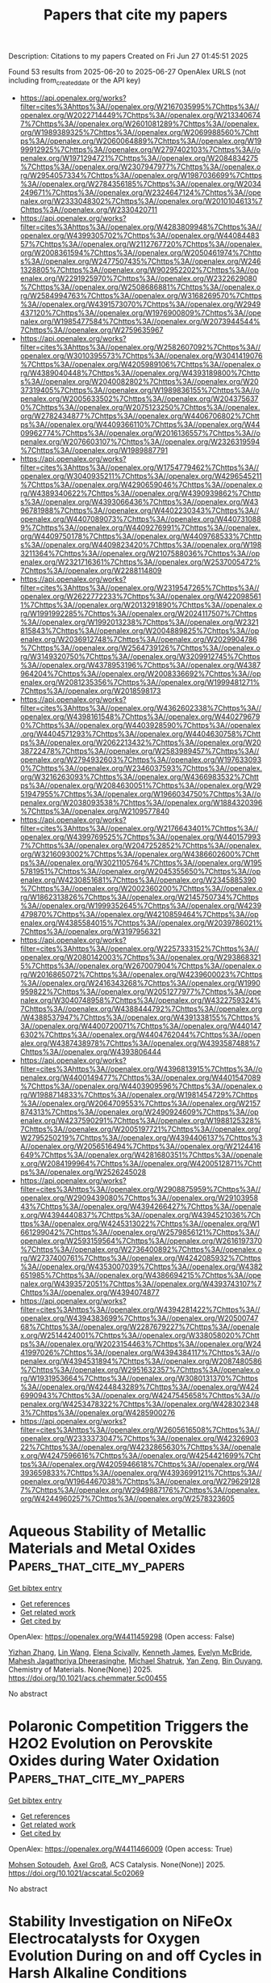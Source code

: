 #+TITLE: Papers that cite my papers
Description: Citations to my papers
Created on Fri Jun 27 01:45:51 2025

Found 53 results from 2025-06-20 to 2025-06-27
OpenAlex URLS (not including from_created_date or the API key)
- [[https://api.openalex.org/works?filter=cites%3Ahttps%3A//openalex.org/W2167035995%7Chttps%3A//openalex.org/W2022714449%7Chttps%3A//openalex.org/W2133406747%7Chttps%3A//openalex.org/W2601081289%7Chttps%3A//openalex.org/W1989389325%7Chttps%3A//openalex.org/W2069988560%7Chttps%3A//openalex.org/W2060064889%7Chttps%3A//openalex.org/W1999912925%7Chttps%3A//openalex.org/W2797402103%7Chttps%3A//openalex.org/W1971294721%7Chttps%3A//openalex.org/W2084834275%7Chttps%3A//openalex.org/W2307947977%7Chttps%3A//openalex.org/W2954057334%7Chttps%3A//openalex.org/W1987036699%7Chttps%3A//openalex.org/W2784356185%7Chttps%3A//openalex.org/W2034249671%7Chttps%3A//openalex.org/W2324647124%7Chttps%3A//openalex.org/W2333048302%7Chttps%3A//openalex.org/W2010104613%7Chttps%3A//openalex.org/W2330420711]]
- [[https://api.openalex.org/works?filter=cites%3Ahttps%3A//openalex.org/W4283809948%7Chttps%3A//openalex.org/W4399305702%7Chttps%3A//openalex.org/W4408448357%7Chttps%3A//openalex.org/W2112767720%7Chttps%3A//openalex.org/W2008361594%7Chttps%3A//openalex.org/W2050461974%7Chttps%3A//openalex.org/W2477507435%7Chttps%3A//openalex.org/W2461328805%7Chttps%3A//openalex.org/W902952202%7Chttps%3A//openalex.org/W2291925970%7Chttps%3A//openalex.org/W2322629080%7Chttps%3A//openalex.org/W2508686881%7Chttps%3A//openalex.org/W2584994763%7Chttps%3A//openalex.org/W3168269570%7Chttps%3A//openalex.org/W4391573070%7Chttps%3A//openalex.org/W2949437120%7Chttps%3A//openalex.org/W1976900809%7Chttps%3A//openalex.org/W1985477584%7Chttps%3A//openalex.org/W2073944544%7Chttps%3A//openalex.org/W2759635967]]
- [[https://api.openalex.org/works?filter=cites%3Ahttps%3A//openalex.org/W2582607092%7Chttps%3A//openalex.org/W3010395573%7Chttps%3A//openalex.org/W3041419076%7Chttps%3A//openalex.org/W4205989106%7Chttps%3A//openalex.org/W4389040448%7Chttps%3A//openalex.org/W4393189800%7Chttps%3A//openalex.org/W2040082802%7Chttps%3A//openalex.org/W2037319405%7Chttps%3A//openalex.org/W1989836155%7Chttps%3A//openalex.org/W2005633502%7Chttps%3A//openalex.org/W2043756370%7Chttps%3A//openalex.org/W2075123250%7Chttps%3A//openalex.org/W2782434877%7Chttps%3A//openalex.org/W4406706802%7Chttps%3A//openalex.org/W4409366110%7Chttps%3A//openalex.org/W4409962774%7Chttps%3A//openalex.org/W2016136557%7Chttps%3A//openalex.org/W2076603107%7Chttps%3A//openalex.org/W2326319594%7Chttps%3A//openalex.org/W1989887791]]
- [[https://api.openalex.org/works?filter=cites%3Ahttps%3A//openalex.org/W1754779462%7Chttps%3A//openalex.org/W3040935211%7Chttps%3A//openalex.org/W4296545211%7Chttps%3A//openalex.org/W4290659046%7Chttps%3A//openalex.org/W4389340622%7Chttps%3A//openalex.org/W4390939862%7Chttps%3A//openalex.org/W4393066436%7Chttps%3A//openalex.org/W4396781988%7Chttps%3A//openalex.org/W4402230343%7Chttps%3A//openalex.org/W4407089073%7Chttps%3A//openalex.org/W4407310889%7Chttps%3A//openalex.org/W4409276991%7Chttps%3A//openalex.org/W4409750178%7Chttps%3A//openalex.org/W4409768533%7Chttps%3A//openalex.org/W4409823420%7Chttps%3A//openalex.org/W1983211364%7Chttps%3A//openalex.org/W2107588036%7Chttps%3A//openalex.org/W2321716361%7Chttps%3A//openalex.org/W2537005472%7Chttps%3A//openalex.org/W2288114809]]
- [[https://api.openalex.org/works?filter=cites%3Ahttps%3A//openalex.org/W2319547265%7Chttps%3A//openalex.org/W2622772233%7Chttps%3A//openalex.org/W4220985611%7Chttps%3A//openalex.org/W2013291890%7Chttps%3A//openalex.org/W1991992285%7Chttps%3A//openalex.org/W2024117507%7Chttps%3A//openalex.org/W1992013238%7Chttps%3A//openalex.org/W2321815843%7Chttps%3A//openalex.org/W2004889825%7Chttps%3A//openalex.org/W2036912748%7Chttps%3A//openalex.org/W2029904786%7Chttps%3A//openalex.org/W2564739126%7Chttps%3A//openalex.org/W3149320750%7Chttps%3A//openalex.org/W3209912745%7Chttps%3A//openalex.org/W4378953196%7Chttps%3A//openalex.org/W4387964204%7Chttps%3A//openalex.org/W2008336692%7Chttps%3A//openalex.org/W2081235356%7Chttps%3A//openalex.org/W1999481271%7Chttps%3A//openalex.org/W2018598173]]
- [[https://api.openalex.org/works?filter=cites%3Ahttps%3A//openalex.org/W4362602338%7Chttps%3A//openalex.org/W4398161548%7Chttps%3A//openalex.org/W4402796790%7Chttps%3A//openalex.org/W4403928590%7Chttps%3A//openalex.org/W4404571293%7Chttps%3A//openalex.org/W4404630758%7Chttps%3A//openalex.org/W2062213432%7Chttps%3A//openalex.org/W2038722478%7Chttps%3A//openalex.org/W2583989457%7Chttps%3A//openalex.org/W2794932603%7Chttps%3A//openalex.org/W1976330930%7Chttps%3A//openalex.org/W2346037593%7Chttps%3A//openalex.org/W3216263093%7Chttps%3A//openalex.org/W4366983532%7Chttps%3A//openalex.org/W2084630051%7Chttps%3A//openalex.org/W2951947955%7Chttps%3A//openalex.org/W1966034750%7Chttps%3A//openalex.org/W2038093538%7Chttps%3A//openalex.org/W1884320396%7Chttps%3A//openalex.org/W2109577840]]
- [[https://api.openalex.org/works?filter=cites%3Ahttps%3A//openalex.org/W2176643401%7Chttps%3A//openalex.org/W4399769525%7Chttps%3A//openalex.org/W4401579937%7Chttps%3A//openalex.org/W2047252852%7Chttps%3A//openalex.org/W3216093002%7Chttps%3A//openalex.org/W4386602600%7Chttps%3A//openalex.org/W3021105764%7Chttps%3A//openalex.org/W1955781951%7Chttps%3A//openalex.org/W2045355650%7Chttps%3A//openalex.org/W4230851681%7Chttps%3A//openalex.org/W2345885390%7Chttps%3A//openalex.org/W2002360200%7Chttps%3A//openalex.org/W1862313826%7Chttps%3A//openalex.org/W2145750734%7Chttps%3A//openalex.org/W1999352645%7Chttps%3A//openalex.org/W4239479870%7Chttps%3A//openalex.org/W4210859464%7Chttps%3A//openalex.org/W4385584015%7Chttps%3A//openalex.org/W2039786021%7Chttps%3A//openalex.org/W3197956321]]
- [[https://api.openalex.org/works?filter=cites%3Ahttps%3A//openalex.org/W2257333152%7Chttps%3A//openalex.org/W2080142003%7Chttps%3A//openalex.org/W2938683215%7Chttps%3A//openalex.org/W267007904%7Chttps%3A//openalex.org/W2016865072%7Chttps%3A//openalex.org/W4239600023%7Chttps%3A//openalex.org/W2416343268%7Chttps%3A//openalex.org/W1990959822%7Chttps%3A//openalex.org/W2051277977%7Chttps%3A//openalex.org/W3040748958%7Chttps%3A//openalex.org/W4322759324%7Chttps%3A//openalex.org/W4388444792%7Chttps%3A//openalex.org/W4388537947%7Chttps%3A//openalex.org/W4391338155%7Chttps%3A//openalex.org/W4400720071%7Chttps%3A//openalex.org/W4401476302%7Chttps%3A//openalex.org/W4404762044%7Chttps%3A//openalex.org/W4387438978%7Chttps%3A//openalex.org/W4393587488%7Chttps%3A//openalex.org/W4393806444]]
- [[https://api.openalex.org/works?filter=cites%3Ahttps%3A//openalex.org/W4396813915%7Chttps%3A//openalex.org/W4400149477%7Chttps%3A//openalex.org/W4401547089%7Chttps%3A//openalex.org/W4403909596%7Chttps%3A//openalex.org/W1988714833%7Chttps%3A//openalex.org/W1981454729%7Chttps%3A//openalex.org/W2064709553%7Chttps%3A//openalex.org/W2157874313%7Chttps%3A//openalex.org/W2490924609%7Chttps%3A//openalex.org/W4237590291%7Chttps%3A//openalex.org/W1988125328%7Chttps%3A//openalex.org/W2005197721%7Chttps%3A//openalex.org/W2795250219%7Chttps%3A//openalex.org/W4394406137%7Chttps%3A//openalex.org/W2056516494%7Chttps%3A//openalex.org/W2124416649%7Chttps%3A//openalex.org/W4281680351%7Chttps%3A//openalex.org/W2084199964%7Chttps%3A//openalex.org/W4200512871%7Chttps%3A//openalex.org/W2526245028]]
- [[https://api.openalex.org/works?filter=cites%3Ahttps%3A//openalex.org/W2908875959%7Chttps%3A//openalex.org/W2909439080%7Chttps%3A//openalex.org/W2910395843%7Chttps%3A//openalex.org/W4394266427%7Chttps%3A//openalex.org/W4394440837%7Chttps%3A//openalex.org/W4394521036%7Chttps%3A//openalex.org/W4245313022%7Chttps%3A//openalex.org/W1661299042%7Chttps%3A//openalex.org/W2579856121%7Chttps%3A//openalex.org/W2593159564%7Chttps%3A//openalex.org/W2616197370%7Chttps%3A//openalex.org/W2736400892%7Chttps%3A//openalex.org/W2737400761%7Chttps%3A//openalex.org/W4242085932%7Chttps%3A//openalex.org/W4353007039%7Chttps%3A//openalex.org/W4382651985%7Chttps%3A//openalex.org/W4386694215%7Chttps%3A//openalex.org/W4393572051%7Chttps%3A//openalex.org/W4393743107%7Chttps%3A//openalex.org/W4394074877]]
- [[https://api.openalex.org/works?filter=cites%3Ahttps%3A//openalex.org/W4394281422%7Chttps%3A//openalex.org/W4394383699%7Chttps%3A//openalex.org/W2050074768%7Chttps%3A//openalex.org/W2287679227%7Chttps%3A//openalex.org/W2514424001%7Chttps%3A//openalex.org/W338058020%7Chttps%3A//openalex.org/W2023154463%7Chttps%3A//openalex.org/W2441997026%7Chttps%3A//openalex.org/W4394384117%7Chttps%3A//openalex.org/W4394531894%7Chttps%3A//openalex.org/W2087480586%7Chttps%3A//openalex.org/W2951632357%7Chttps%3A//openalex.org/W1931953664%7Chttps%3A//openalex.org/W3080131370%7Chttps%3A//openalex.org/W4244843289%7Chttps%3A//openalex.org/W4246990943%7Chttps%3A//openalex.org/W4247545658%7Chttps%3A//openalex.org/W4253478322%7Chttps%3A//openalex.org/W4283023483%7Chttps%3A//openalex.org/W4285900276]]
- [[https://api.openalex.org/works?filter=cites%3Ahttps%3A//openalex.org/W2605616508%7Chttps%3A//openalex.org/W2333373047%7Chttps%3A//openalex.org/W4232690322%7Chttps%3A//openalex.org/W4232865630%7Chttps%3A//openalex.org/W4247596616%7Chttps%3A//openalex.org/W4254421699%7Chttps%3A//openalex.org/W4205946618%7Chttps%3A//openalex.org/W4393659833%7Chttps%3A//openalex.org/W4393699121%7Chttps%3A//openalex.org/W1964467038%7Chttps%3A//openalex.org/W2796291287%7Chttps%3A//openalex.org/W2949887176%7Chttps%3A//openalex.org/W4244960257%7Chttps%3A//openalex.org/W2578323605]]

* Aqueous Stability of Metallic Materials and Metal Oxides  :Papers_that_cite_my_papers:
:PROPERTIES:
:UUID: https://openalex.org/W4411459298
:TOPICS: Electrocatalysts for Energy Conversion, Electrochemical Analysis and Applications, Machine Learning in Materials Science
:PUBLICATION_DATE: 2025-06-19
:END:    
    
[[elisp:(doi-add-bibtex-entry "https://doi.org/10.1021/acs.chemmater.5c00455")][Get bibtex entry]] 

- [[elisp:(progn (xref--push-markers (current-buffer) (point)) (oa--referenced-works "https://openalex.org/W4411459298"))][Get references]]
- [[elisp:(progn (xref--push-markers (current-buffer) (point)) (oa--related-works "https://openalex.org/W4411459298"))][Get related work]]
- [[elisp:(progn (xref--push-markers (current-buffer) (point)) (oa--cited-by-works "https://openalex.org/W4411459298"))][Get cited by]]

OpenAlex: https://openalex.org/W4411459298 (Open access: False)
    
[[https://openalex.org/A5074112631][Yizhan Zhang]], [[https://openalex.org/A5100403274][Lin Wang]], [[https://openalex.org/A5107769759][Elena Scivally]], [[https://openalex.org/A5109145044][Kenneth James]], [[https://openalex.org/A5066879426][Evelyn McBride]], [[https://openalex.org/A5025874539][Mahesh Jagathpriya Dheerasinghe]], [[https://openalex.org/A5038653645][Michael Shatruk]], [[https://openalex.org/A5073648643][Yan Zeng]], [[https://openalex.org/A5070260665][Bin Ouyang]], Chemistry of Materials. None(None)] 2025. https://doi.org/10.1021/acs.chemmater.5c00455 
     
No abstract    

    

* Polaronic Competition Triggers the H2O2 Evolution on Perovskite Oxides during Water Oxidation  :Papers_that_cite_my_papers:
:PROPERTIES:
:UUID: https://openalex.org/W4411466009
:TOPICS: Gas Sensing Nanomaterials and Sensors, Advanced Photocatalysis Techniques, Electrocatalysts for Energy Conversion
:PUBLICATION_DATE: 2025-06-19
:END:    
    
[[elisp:(doi-add-bibtex-entry "https://doi.org/10.1021/acscatal.5c02069")][Get bibtex entry]] 

- [[elisp:(progn (xref--push-markers (current-buffer) (point)) (oa--referenced-works "https://openalex.org/W4411466009"))][Get references]]
- [[elisp:(progn (xref--push-markers (current-buffer) (point)) (oa--related-works "https://openalex.org/W4411466009"))][Get related work]]
- [[elisp:(progn (xref--push-markers (current-buffer) (point)) (oa--cited-by-works "https://openalex.org/W4411466009"))][Get cited by]]

OpenAlex: https://openalex.org/W4411466009 (Open access: True)
    
[[https://openalex.org/A5021775157][Mohsen Sotoudeh]], [[https://openalex.org/A5080273102][Axel Groß]], ACS Catalysis. None(None)] 2025. https://doi.org/10.1021/acscatal.5c02069 
     
No abstract    

    

* Stability Investigation on NiFeOx Electrocatalysts for Oxygen Evolution During on and off Cycles in Harsh Alkaline Conditions  :Papers_that_cite_my_papers:
:PROPERTIES:
:UUID: https://openalex.org/W4411466250
:TOPICS: Electrocatalysts for Energy Conversion, Advanced battery technologies research, Fuel Cells and Related Materials
:PUBLICATION_DATE: 2025-06-20
:END:    
    
[[elisp:(doi-add-bibtex-entry "https://doi.org/10.1002/celc.202500081")][Get bibtex entry]] 

- [[elisp:(progn (xref--push-markers (current-buffer) (point)) (oa--referenced-works "https://openalex.org/W4411466250"))][Get references]]
- [[elisp:(progn (xref--push-markers (current-buffer) (point)) (oa--related-works "https://openalex.org/W4411466250"))][Get related work]]
- [[elisp:(progn (xref--push-markers (current-buffer) (point)) (oa--cited-by-works "https://openalex.org/W4411466250"))][Get cited by]]

OpenAlex: https://openalex.org/W4411466250 (Open access: True)
    
[[https://openalex.org/A5063088946][Reika Suzuki]], [[https://openalex.org/A5001701683][Keisuke Obata]], [[https://openalex.org/A5017510216][Yutaka Sasaki]], [[https://openalex.org/A5073605078][Kiyohiro Adachi]], [[https://openalex.org/A5077913046][Kazuhiro Takanabe]], ChemElectroChem. None(None)] 2025. https://doi.org/10.1002/celc.202500081 
     
Water electrolysis powered by renewable energy sources is a mature and practical technique to produce green hydrogen. Its production cost is heavily influenced by efficiency and durability, with a particular concern being the durability of anodes for oxygen evolution reaction (OER) in highly oxidative and acidic/alkaline environments at elevated temperatures. Durability during intermittent operations with renewable sources, factoring in on/off cycling, is also a consideration. This study investigates the durability of NiFeO x , one of the most active electrocatalysts in alkaline conditions, under various conditions including industrially relevant conditions: 7 M KOH at 80 °C and 600 mA cm −2 . The results show that on/off operations with extensive potential variation caused severe degradations compared to constant OER operations. However, stability improves slightly with the addition of saturated Fe 3+ ions into the electrolyte, preventing Fe leaching. By dissecting the degradation mechanism step‐by‐step, this study illuminates the limitations and assists in creating strategies for highly durable electrolysis systems.    

    

* Leveraging LLMs to identify patent-free glass materials  :Papers_that_cite_my_papers:
:PROPERTIES:
:UUID: https://openalex.org/W4411466319
:TOPICS: Metallurgical Processes and Thermodynamics, Research Data Management Practices, Machine Learning in Materials Science
:PUBLICATION_DATE: 2025-06-20
:END:    
    
[[elisp:(doi-add-bibtex-entry "https://doi.org/10.1016/j.commatsci.2025.114022")][Get bibtex entry]] 

- [[elisp:(progn (xref--push-markers (current-buffer) (point)) (oa--referenced-works "https://openalex.org/W4411466319"))][Get references]]
- [[elisp:(progn (xref--push-markers (current-buffer) (point)) (oa--related-works "https://openalex.org/W4411466319"))][Get related work]]
- [[elisp:(progn (xref--push-markers (current-buffer) (point)) (oa--cited-by-works "https://openalex.org/W4411466319"))][Get cited by]]

OpenAlex: https://openalex.org/W4411466319 (Open access: False)
    
[[https://openalex.org/A5078010608][Shingo Urata]], [[https://openalex.org/A5111792599][N. Miya]], [[https://openalex.org/A5101667587][Ryota Hashimoto]], [[https://openalex.org/A5061882470][Teppei Konishi]], [[https://openalex.org/A5014773909][Kensuke Fujii]], [[https://openalex.org/A5060629369][Yumiko Katayama]], [[https://openalex.org/A5024558352][Kazuki Kanehara]], Computational Materials Science. 258(None)] 2025. https://doi.org/10.1016/j.commatsci.2025.114022 
     
No abstract    

    

* Single Crystalline CoNi Selenite for Investigating a Metal Synergic Effect in Electrocatalytic Water Oxidation  :Papers_that_cite_my_papers:
:PROPERTIES:
:UUID: https://openalex.org/W4411466968
:TOPICS: Electrocatalysts for Energy Conversion, Electrochemical Analysis and Applications, Advanced battery technologies research
:PUBLICATION_DATE: 2025-06-19
:END:    
    
[[elisp:(doi-add-bibtex-entry "https://doi.org/10.1021/acscatal.5c02941")][Get bibtex entry]] 

- [[elisp:(progn (xref--push-markers (current-buffer) (point)) (oa--referenced-works "https://openalex.org/W4411466968"))][Get references]]
- [[elisp:(progn (xref--push-markers (current-buffer) (point)) (oa--related-works "https://openalex.org/W4411466968"))][Get related work]]
- [[elisp:(progn (xref--push-markers (current-buffer) (point)) (oa--cited-by-works "https://openalex.org/W4411466968"))][Get cited by]]

OpenAlex: https://openalex.org/W4411466968 (Open access: False)
    
[[https://openalex.org/A5103139998][Ting Wang]], [[https://openalex.org/A5020893901][Zhuoya Pei]], [[https://openalex.org/A5100424597][Dandan Chen]], [[https://openalex.org/A5045947777][Shujiao Yang]], [[https://openalex.org/A5100758662][Xiaohan Liu]], [[https://openalex.org/A5012680808][Jiwu Zhao]], [[https://openalex.org/A5101540451][Xuepeng Zhang]], [[https://openalex.org/A5023594276][Rui Cao]], [[https://openalex.org/A5100441671][Wei Zhang]], ACS Catalysis. None(None)] 2025. https://doi.org/10.1021/acscatal.5c02941 
     
No abstract    

    

* Single-Atom Cobalt on N-Doped Reduced Graphene Oxide Pushes the Oxygen Reduction Reaction toward 4-Electron Pathway  :Papers_that_cite_my_papers:
:PROPERTIES:
:UUID: https://openalex.org/W4411467810
:TOPICS: Electrocatalysts for Energy Conversion, Electrochemical Analysis and Applications, Fuel Cells and Related Materials
:PUBLICATION_DATE: 2025-06-20
:END:    
    
[[elisp:(doi-add-bibtex-entry "https://doi.org/10.21203/rs.3.rs-6904882/v1")][Get bibtex entry]] 

- [[elisp:(progn (xref--push-markers (current-buffer) (point)) (oa--referenced-works "https://openalex.org/W4411467810"))][Get references]]
- [[elisp:(progn (xref--push-markers (current-buffer) (point)) (oa--related-works "https://openalex.org/W4411467810"))][Get related work]]
- [[elisp:(progn (xref--push-markers (current-buffer) (point)) (oa--cited-by-works "https://openalex.org/W4411467810"))][Get cited by]]

OpenAlex: https://openalex.org/W4411467810 (Open access: False)
    
[[https://openalex.org/A5022186816][Francesca Risplendi]], [[https://openalex.org/A5033927474][Nadia Garino]], [[https://openalex.org/A5051829015][Juqin Zeng]], [[https://openalex.org/A5029302428][Adriano Sacco]], [[https://openalex.org/A5002751624][Shweta Mehta]], [[https://openalex.org/A5072542249][Chiara Deriu]], [[https://openalex.org/A5058963090][Laura Fabris]], [[https://openalex.org/A5024025700][M. Fontana]], [[https://openalex.org/A5068163713][Angelica Chiodoni]], [[https://openalex.org/A5082225276][Giancarlo Cicero]], [[https://openalex.org/A5108127923][Micaela Castellino]], Research Square (Research Square). None(None)] 2025. https://doi.org/10.21203/rs.3.rs-6904882/v1 
     
Abstract We present a cobalt-based single-atom catalyst (SAC) anchored on nitrogen-doped reduced graphene oxide (Co-N-rGO), synthesized via a rapid, one-pot microwave-assisted method. Comprehensive characterization by FESEM, TEM, Raman spectroscopy, and X-ray photoelectron spectroscopy confirms the successful formation of atomically dispersed Co(II) centers, coordinated to oxygen-containing functional groups within the graphene matrix, with no evidence of metallic clusters or oxide nanoparticles. The atomically dispersed Co sites act as highly active centers for the oxygen reduction reaction (ORR) in alkaline media, delivering near four-electron transfer efficiency, a positive onset potential, and outstanding durability that surpasses commercial Pt/C catalysts. First-principles density functional theory (DFT) calculations corroborate the XPS findings and reveal the electronic structure of the Co–O coordination environment, offering atomistic insight into the catalytic mechanism. The synergy between precise site isolation, optimized local coordination, and electronic modulation enables the superior electrocatalytic performance of this Co SAC. This study establishes a versatile and scalable framework for engineering high-performance ORR catalysts featuring non-noble metal single-atom active sites.    

    

* Single Atom Engineering for Electrocatalysis: Fundamentals and Applications  :Papers_that_cite_my_papers:
:PROPERTIES:
:UUID: https://openalex.org/W4411469722
:TOPICS: Electrocatalysts for Energy Conversion, Electrochemical Analysis and Applications, Catalytic Processes in Materials Science
:PUBLICATION_DATE: 2025-06-20
:END:    
    
[[elisp:(doi-add-bibtex-entry "https://doi.org/10.1021/acscatal.4c08027")][Get bibtex entry]] 

- [[elisp:(progn (xref--push-markers (current-buffer) (point)) (oa--referenced-works "https://openalex.org/W4411469722"))][Get references]]
- [[elisp:(progn (xref--push-markers (current-buffer) (point)) (oa--related-works "https://openalex.org/W4411469722"))][Get related work]]
- [[elisp:(progn (xref--push-markers (current-buffer) (point)) (oa--cited-by-works "https://openalex.org/W4411469722"))][Get cited by]]

OpenAlex: https://openalex.org/W4411469722 (Open access: True)
    
[[https://openalex.org/A5025365729][Mario Urso]], [[https://openalex.org/A5049342258][Xiaohui Ju]], [[https://openalex.org/A5097794639][Radhika Nittoor‐Veedu]], [[https://openalex.org/A5101641111][Hyesung Lee]], [[https://openalex.org/A5072399500][Dagmar Zaoralová]], [[https://openalex.org/A5041529029][Michal Otyepka]], [[https://openalex.org/A5027346868][Martin Pumera]], ACS Catalysis. None(None)] 2025. https://doi.org/10.1021/acscatal.4c08027 
     
No abstract    

    

* Transfer Learning for Predictive Molecular Simulations: Data-Efficient Potential Energy Surfaces at CCSD(T) Accuracy  :Papers_that_cite_my_papers:
:PROPERTIES:
:UUID: https://openalex.org/W4411472096
:TOPICS: Machine Learning in Materials Science, Computational Drug Discovery Methods, Surface Chemistry and Catalysis
:PUBLICATION_DATE: 2025-06-20
:END:    
    
[[elisp:(doi-add-bibtex-entry "https://doi.org/10.1021/acs.jctc.5c00523")][Get bibtex entry]] 

- [[elisp:(progn (xref--push-markers (current-buffer) (point)) (oa--referenced-works "https://openalex.org/W4411472096"))][Get references]]
- [[elisp:(progn (xref--push-markers (current-buffer) (point)) (oa--related-works "https://openalex.org/W4411472096"))][Get related work]]
- [[elisp:(progn (xref--push-markers (current-buffer) (point)) (oa--cited-by-works "https://openalex.org/W4411472096"))][Get cited by]]

OpenAlex: https://openalex.org/W4411472096 (Open access: False)
    
[[https://openalex.org/A5052562929][Silvan Käser]], [[https://openalex.org/A5037124074][Jeremy O. Richardson]], [[https://openalex.org/A5010154021][Markus Meuwly]], Journal of Chemical Theory and Computation. None(None)] 2025. https://doi.org/10.1021/acs.jctc.5c00523 
     
Accurate potential energy surfaces (PESs) are critical for predictive molecular simulations. However, obtaining a PES at the highest levels of quantum chemical accuracy, such as CCSD(T), becomes computationally infeasible as molecular size increases. This work presents CCSD(T)-quality PESs using data-efficient techniques based on transfer learning to obtain state-of-the-art accuracy at a fraction of the computational cost for systems that would otherwise be intractable. Most importantly, the framework for accurate molecular simulations pursued here extends beyond specific observables and follows a rational strategy to obtain highest-accuracy PESs, which can be used for applications to spectroscopy and other experiments. As rigorous tests of the PESs, semiclassical tunnelling splittings for tropolone and the (propiolic acid)-(formic acid) dimer (PFD) as well as anharmonic frequencies for tropolone were determined. For tropolone, all observables are in excellent agreement with the experiment using the high-level PES, whereas for PFD, the agreement is less good but still orders of magnitude better than previous calculations.    

    

* NiFe-based Electrocatalysts for Hydrogen Evolution Reaction in Alkaline Conditions: Recent Trends in the Design and Structure-Activity Correlations  :Papers_that_cite_my_papers:
:PROPERTIES:
:UUID: https://openalex.org/W4411476546
:TOPICS: Electrocatalysts for Energy Conversion, Advanced battery technologies research, CO2 Reduction Techniques and Catalysts
:PUBLICATION_DATE: 2025-06-01
:END:    
    
[[elisp:(doi-add-bibtex-entry "https://doi.org/10.1016/j.enchem.2025.100161")][Get bibtex entry]] 

- [[elisp:(progn (xref--push-markers (current-buffer) (point)) (oa--referenced-works "https://openalex.org/W4411476546"))][Get references]]
- [[elisp:(progn (xref--push-markers (current-buffer) (point)) (oa--related-works "https://openalex.org/W4411476546"))][Get related work]]
- [[elisp:(progn (xref--push-markers (current-buffer) (point)) (oa--cited-by-works "https://openalex.org/W4411476546"))][Get cited by]]

OpenAlex: https://openalex.org/W4411476546 (Open access: False)
    
[[https://openalex.org/A5048144260][Anju C. Mathew]], [[https://openalex.org/A5063015496][Sivaraj Rajendran]], [[https://openalex.org/A5103588351][Thomas Mathew]], [[https://openalex.org/A5006768009][N. Raveendran Shiju]], EnergyChem. None(None)] 2025. https://doi.org/10.1016/j.enchem.2025.100161 
     
No abstract    

    

* Intrinsic Catalytic Properties of ZEZ N8– for Oxygen Reduction Reactions in Both Alkaline and Acidic Media  :Papers_that_cite_my_papers:
:PROPERTIES:
:UUID: https://openalex.org/W4411483772
:TOPICS: Electrocatalysts for Energy Conversion, Fuel Cells and Related Materials, Machine Learning in Materials Science
:PUBLICATION_DATE: 2025-06-20
:END:    
    
[[elisp:(doi-add-bibtex-entry "https://doi.org/10.1021/acs.energyfuels.5c00882")][Get bibtex entry]] 

- [[elisp:(progn (xref--push-markers (current-buffer) (point)) (oa--referenced-works "https://openalex.org/W4411483772"))][Get references]]
- [[elisp:(progn (xref--push-markers (current-buffer) (point)) (oa--related-works "https://openalex.org/W4411483772"))][Get related work]]
- [[elisp:(progn (xref--push-markers (current-buffer) (point)) (oa--cited-by-works "https://openalex.org/W4411483772"))][Get cited by]]

OpenAlex: https://openalex.org/W4411483772 (Open access: False)
    
[[https://openalex.org/A5010071380][Safa Alzaim]], [[https://openalex.org/A5055412562][Haizheng Zhuang]], [[https://openalex.org/A5035667249][Joshua Young]], [[https://openalex.org/A5102928996][Xianqin Wang]], Energy & Fuels. None(None)] 2025. https://doi.org/10.1021/acs.energyfuels.5c00882 
     
No abstract    

    

* Potential of water splitting in the global energy future  :Papers_that_cite_my_papers:
:PROPERTIES:
:UUID: https://openalex.org/W4411485463
:TOPICS: Hybrid Renewable Energy Systems, Electrocatalysts for Energy Conversion, Energy and Environment Impacts
:PUBLICATION_DATE: 2025-01-01
:END:    
    
[[elisp:(doi-add-bibtex-entry "https://doi.org/10.1016/b978-0-443-29064-0.00005-x")][Get bibtex entry]] 

- [[elisp:(progn (xref--push-markers (current-buffer) (point)) (oa--referenced-works "https://openalex.org/W4411485463"))][Get references]]
- [[elisp:(progn (xref--push-markers (current-buffer) (point)) (oa--related-works "https://openalex.org/W4411485463"))][Get related work]]
- [[elisp:(progn (xref--push-markers (current-buffer) (point)) (oa--cited-by-works "https://openalex.org/W4411485463"))][Get cited by]]

OpenAlex: https://openalex.org/W4411485463 (Open access: False)
    
[[https://openalex.org/A5013457021][Sajith Kurian]], [[https://openalex.org/A5037570623][Luís Paulo Mourão dos Santos]], [[https://openalex.org/A5102865454][Soney C. George]], Elsevier eBooks. None(None)] 2025. https://doi.org/10.1016/b978-0-443-29064-0.00005-x 
     
No abstract    

    

* Photovoltaic electrochemical integration for water-splitting  :Papers_that_cite_my_papers:
:PROPERTIES:
:UUID: https://openalex.org/W4411485711
:TOPICS: Electrocatalysts for Energy Conversion, Advanced battery technologies research, Advanced Photocatalysis Techniques
:PUBLICATION_DATE: 2025-01-01
:END:    
    
[[elisp:(doi-add-bibtex-entry "https://doi.org/10.1016/b978-0-443-29064-0.00016-4")][Get bibtex entry]] 

- [[elisp:(progn (xref--push-markers (current-buffer) (point)) (oa--referenced-works "https://openalex.org/W4411485711"))][Get references]]
- [[elisp:(progn (xref--push-markers (current-buffer) (point)) (oa--related-works "https://openalex.org/W4411485711"))][Get related work]]
- [[elisp:(progn (xref--push-markers (current-buffer) (point)) (oa--cited-by-works "https://openalex.org/W4411485711"))][Get cited by]]

OpenAlex: https://openalex.org/W4411485711 (Open access: False)
    
[[https://openalex.org/A5109137214][P. Philip]], [[https://openalex.org/A5019497841][Ajesh K. Zachariah]], [[https://openalex.org/A5074406564][Anju K. Nair]], Elsevier eBooks. None(None)] 2025. https://doi.org/10.1016/b978-0-443-29064-0.00016-4 
     
No abstract    

    

* Insights into the state-of-the-art advancements in morphology and electronic structure engineering on cobalt diselenide-based nanomaterials for hydrogen evolution reaction  :Papers_that_cite_my_papers:
:PROPERTIES:
:UUID: https://openalex.org/W4411487390
:TOPICS: Electrocatalysts for Energy Conversion, Chalcogenide Semiconductor Thin Films, Advanced Photocatalysis Techniques
:PUBLICATION_DATE: 2025-06-20
:END:    
    
[[elisp:(doi-add-bibtex-entry "https://doi.org/10.1016/j.ijhydene.2025.150049")][Get bibtex entry]] 

- [[elisp:(progn (xref--push-markers (current-buffer) (point)) (oa--referenced-works "https://openalex.org/W4411487390"))][Get references]]
- [[elisp:(progn (xref--push-markers (current-buffer) (point)) (oa--related-works "https://openalex.org/W4411487390"))][Get related work]]
- [[elisp:(progn (xref--push-markers (current-buffer) (point)) (oa--cited-by-works "https://openalex.org/W4411487390"))][Get cited by]]

OpenAlex: https://openalex.org/W4411487390 (Open access: False)
    
[[https://openalex.org/A5072465650][Trung Hieu Bui]], [[https://openalex.org/A5015310823][Thi Anh Nga Nguyen]], [[https://openalex.org/A5024466583][Vu Khac Hoang Bui]], [[https://openalex.org/A5001325073][Huy Du Nguyen]], [[https://openalex.org/A5009756573][Vinh Van Tran]], [[https://openalex.org/A5068570499][Ha Huu]], International Journal of Hydrogen Energy. 148(None)] 2025. https://doi.org/10.1016/j.ijhydene.2025.150049 
     
No abstract    

    

* Cu‒S Covalent Bonds Enable the Anchoring of Single‐atom Cu on Layered MoS2 for Highly Selective and Active Photothermal Catalytic Conversion of CO2−H2O to Ethanol  :Papers_that_cite_my_papers:
:PROPERTIES:
:UUID: https://openalex.org/W4411492211
:TOPICS: Advanced Photocatalysis Techniques, CO2 Reduction Techniques and Catalysts, Catalytic Processes in Materials Science
:PUBLICATION_DATE: 2025-06-20
:END:    
    
[[elisp:(doi-add-bibtex-entry "https://doi.org/10.1002/advs.202504167")][Get bibtex entry]] 

- [[elisp:(progn (xref--push-markers (current-buffer) (point)) (oa--referenced-works "https://openalex.org/W4411492211"))][Get references]]
- [[elisp:(progn (xref--push-markers (current-buffer) (point)) (oa--related-works "https://openalex.org/W4411492211"))][Get related work]]
- [[elisp:(progn (xref--push-markers (current-buffer) (point)) (oa--cited-by-works "https://openalex.org/W4411492211"))][Get cited by]]

OpenAlex: https://openalex.org/W4411492211 (Open access: True)
    
[[https://openalex.org/A5036590151][Yang Luo]], [[https://openalex.org/A5103050909][Gaoli Chen]], [[https://openalex.org/A5001588594][Zhongliao Wang]], [[https://openalex.org/A5047953880][Sujuan Zhang]], [[https://openalex.org/A5100961219][Xiuzhen Zheng]], [[https://openalex.org/A5010311886][Sugang Meng]], [[https://openalex.org/A5102723191][Shifu Chen]], Advanced Science. None(None)] 2025. https://doi.org/10.1002/advs.202504167 
     
Abstract The catalytic conversion of CO 2 into high‐value C 2+ products offers a sustainable path toward carbon neutrality. However, traditional photocatalytic and thermal catalytic methods face challenges like low selectivity and yields. Herein, a novel Cu/MoS 2 photothermal catalyst is synthesized via a two‐step hydrothermal method, anchoring single‐atom Cu on layered MoS 2 for CO 2 and H 2 O reduction into C 2 products (ethanol, acetylene, and ethane). Under optimal conditions (250 °C, 903 mW·cm −2 , 320–780 nm), the Cu 5% –MoS 2 catalyst achieves an ethanol yield of 3.1 mmol·g −1 ·h −1 , 4.6 times higher than blank MoS 2 . Mechanistic studies reveal that Cu improves light absorption and enhances CO 2 adsorption and *COOH accumulation at MoS 2 edge S sites, as confirmed by density functional theory (DFT) calculations. Mo–Cu dual sites stabilize *CHO intermediates, boosting C 2 product selectivity. The synergistic photothermal effect accelerates charge migration and surface reactions. This work provides cost‐effective insights into photothermal CO 2 conversion for fuel production.    

    

* Interface engineering of RuO2/Ru–Co3O4 heterostructures for high-efficiency oxygen evolution in acid  :Papers_that_cite_my_papers:
:PROPERTIES:
:UUID: https://openalex.org/W4411495626
:TOPICS: Electrocatalysts for Energy Conversion, Electrochemical Analysis and Applications, Fuel Cells and Related Materials
:PUBLICATION_DATE: 2025-01-01
:END:    
    
[[elisp:(doi-add-bibtex-entry "https://doi.org/10.1039/d5ce00474h")][Get bibtex entry]] 

- [[elisp:(progn (xref--push-markers (current-buffer) (point)) (oa--referenced-works "https://openalex.org/W4411495626"))][Get references]]
- [[elisp:(progn (xref--push-markers (current-buffer) (point)) (oa--related-works "https://openalex.org/W4411495626"))][Get related work]]
- [[elisp:(progn (xref--push-markers (current-buffer) (point)) (oa--cited-by-works "https://openalex.org/W4411495626"))][Get cited by]]

OpenAlex: https://openalex.org/W4411495626 (Open access: False)
    
[[https://openalex.org/A5107957351][Y. Yuan]], [[https://openalex.org/A5100353177][Chang Liu]], [[https://openalex.org/A5100417121][Shanshan Liu]], [[https://openalex.org/A5003585143][Ruimin Ding]], [[https://openalex.org/A5013588765][Xi Yin]], CrystEngComm. None(None)] 2025. https://doi.org/10.1039/d5ce00474h 
     
Schematic illustration of the structure–activity relationship of RCO_ T catalysts for OER.    

    

* Tuning nitrate reduction reaction selectivity via selective adsorption in electrified membranes  :Papers_that_cite_my_papers:
:PROPERTIES:
:UUID: https://openalex.org/W4411497363
:TOPICS: Ammonia Synthesis and Nitrogen Reduction, Hydrogen Storage and Materials, Caching and Content Delivery
:PUBLICATION_DATE: 2025-06-20
:END:    
    
[[elisp:(doi-add-bibtex-entry "https://doi.org/10.1038/s44286-025-00237-3")][Get bibtex entry]] 

- [[elisp:(progn (xref--push-markers (current-buffer) (point)) (oa--referenced-works "https://openalex.org/W4411497363"))][Get references]]
- [[elisp:(progn (xref--push-markers (current-buffer) (point)) (oa--related-works "https://openalex.org/W4411497363"))][Get related work]]
- [[elisp:(progn (xref--push-markers (current-buffer) (point)) (oa--cited-by-works "https://openalex.org/W4411497363"))][Get cited by]]

OpenAlex: https://openalex.org/W4411497363 (Open access: False)
    
[[https://openalex.org/A5081476893][Yingzheng Fan]], [[https://openalex.org/A5100675395][Yu Yan]], [[https://openalex.org/A5005545463][Obinna Nwokonkwo]], [[https://openalex.org/A5036152448][Daniel J. Rivera]], [[https://openalex.org/A5070232201][Weiyi Pan]], [[https://openalex.org/A5103129003][Eric Chen]], [[https://openalex.org/A5102771397][Ji-Yong Kim]], [[https://openalex.org/A5102497995][Julia Simon]], [[https://openalex.org/A5118456436][Max Saffer-Meng]], [[https://openalex.org/A5005214741][X.W. Wang]], [[https://openalex.org/A5079084846][Christopher L. Muhich]], [[https://openalex.org/A5074295997][Lea R. Winter]], Nature Chemical Engineering. 2(6)] 2025. https://doi.org/10.1038/s44286-025-00237-3 
     
No abstract    

    

* Synergistic Strain and Ligand Effects Boosting the Activity of Pt-Based Peroxidase Nanozymes for Femtomolar-Level Colorimetric Immunoassay of Protein Biomarkers  :Papers_that_cite_my_papers:
:PROPERTIES:
:UUID: https://openalex.org/W4411498190
:TOPICS: Advanced Nanomaterials in Catalysis, Advanced biosensing and bioanalysis techniques, Nanocluster Synthesis and Applications
:PUBLICATION_DATE: 2025-06-20
:END:    
    
[[elisp:(doi-add-bibtex-entry "https://doi.org/10.1021/acs.analchem.5c01825")][Get bibtex entry]] 

- [[elisp:(progn (xref--push-markers (current-buffer) (point)) (oa--referenced-works "https://openalex.org/W4411498190"))][Get references]]
- [[elisp:(progn (xref--push-markers (current-buffer) (point)) (oa--related-works "https://openalex.org/W4411498190"))][Get related work]]
- [[elisp:(progn (xref--push-markers (current-buffer) (point)) (oa--cited-by-works "https://openalex.org/W4411498190"))][Get cited by]]

OpenAlex: https://openalex.org/W4411498190 (Open access: False)
    
[[https://openalex.org/A5100399276][Han Zhang]], [[https://openalex.org/A5100456168][Yan Zhang]], [[https://openalex.org/A5034476487][Xiang Peng]], [[https://openalex.org/A5113308421][W Qiu]], [[https://openalex.org/A5084512466][Y. H. Tan]], [[https://openalex.org/A5051009448][Jing Xu]], [[https://openalex.org/A5017832597][Qunfang Li]], [[https://openalex.org/A5013875724][Dianyong Tang]], [[https://openalex.org/A5038126888][Zhuangqiang Gao]], Analytical Chemistry. None(None)] 2025. https://doi.org/10.1021/acs.analchem.5c01825 
     
Sensitive detection of protein biomarkers is crucial for advancing biomedical research and clinical management. Although colorimetric enzyme-linked immunosorbent assays (CELISAs) have been widely recognized as a benchmark technique for protein biomarker detection, their sensitivity is fundamentally constrained by the intrinsic catalytic limitations of conventional enzyme labels. In this study, we present the engineering of high-performance Pt-based peroxidase nanozymes leveraging the synergistic effects of strain and ligand interactions. This advancement enables the development of an ultrasensitive CELISA platform capable of detecting protein biomarkers at femtomolar levels, providing a promising solution to address the existing sensitivity limitations. These Pt-based peroxidase nanozymes are precisely engineered by conformally coating Pd nanocubes with uniform, ultrathin Pt shells consisting of just four atomic layers (Pd@Pt4L nanocubes). The atomic-level Pt shells endow the Pd@Pt4L nanocubes with the strain and ligand effects, resulting in a ∼2000-fold enhancement in peroxidase-like catalytic activity compared to traditional horseradish peroxidase (HRP), and thus making them highly efficient as catalytic labels for enhancing the sensitivity of CELISAs. Taking interleukin-6 (IL-6) detection as an example, we demonstrate that the Pd@Pt4L nanocube-based CELISA enables quantitative analysis within a dynamic range of 0.05-5 pg mL-1 and achieves an impressive limit of detection (LOD) of 0.046 pg mL-1 (1.8 fM), representing a ∼20-fold enhancement in sensitivity over the conventional HRP-based CELISA. These discoveries underscore the impact of strain and ligand modulation on enhancing the catalytic activity of nanozymes and highlight their potential as catalytic labels for advancing ultrasensitive bioassay technologies.    

    

* Unveiling Degradation Mechanisms in PtCu/C–N Bimetallic ORR Catalysts: IL-TEM Study Applied to Current Accelerated Stress Testing Protocols  :Papers_that_cite_my_papers:
:PROPERTIES:
:UUID: https://openalex.org/W4411504355
:TOPICS: Electrocatalysts for Energy Conversion, Fuel Cells and Related Materials, Machine Learning in Materials Science
:PUBLICATION_DATE: 2025-06-01
:END:    
    
[[elisp:(doi-add-bibtex-entry "https://doi.org/10.1016/j.electacta.2025.146743")][Get bibtex entry]] 

- [[elisp:(progn (xref--push-markers (current-buffer) (point)) (oa--referenced-works "https://openalex.org/W4411504355"))][Get references]]
- [[elisp:(progn (xref--push-markers (current-buffer) (point)) (oa--related-works "https://openalex.org/W4411504355"))][Get related work]]
- [[elisp:(progn (xref--push-markers (current-buffer) (point)) (oa--cited-by-works "https://openalex.org/W4411504355"))][Get cited by]]

OpenAlex: https://openalex.org/W4411504355 (Open access: False)
    
[[https://openalex.org/A5012032562][Angelina Pavlets]], [[https://openalex.org/A5113837739][Elizaveta Moguchikh]], [[https://openalex.org/A5039041883][Ilya Pankov]], [[https://openalex.org/A5116473061][Ya. V. Astravukh]], [[https://openalex.org/A5089436494][А. А. Алексеенко]], Electrochimica Acta. None(None)] 2025. https://doi.org/10.1016/j.electacta.2025.146743 
     
No abstract    

    

* Constructing a cascade catalytic strategy with base metals for hydrodeoxygenation of lignin derivatives  :Papers_that_cite_my_papers:
:PROPERTIES:
:UUID: https://openalex.org/W4411506558
:TOPICS: Catalysis and Hydrodesulfurization Studies, Lignin and Wood Chemistry, Catalytic Processes in Materials Science
:PUBLICATION_DATE: 2025-06-21
:END:    
    
[[elisp:(doi-add-bibtex-entry "https://doi.org/10.1016/j.fuel.2025.136055")][Get bibtex entry]] 

- [[elisp:(progn (xref--push-markers (current-buffer) (point)) (oa--referenced-works "https://openalex.org/W4411506558"))][Get references]]
- [[elisp:(progn (xref--push-markers (current-buffer) (point)) (oa--related-works "https://openalex.org/W4411506558"))][Get related work]]
- [[elisp:(progn (xref--push-markers (current-buffer) (point)) (oa--cited-by-works "https://openalex.org/W4411506558"))][Get cited by]]

OpenAlex: https://openalex.org/W4411506558 (Open access: False)
    
[[https://openalex.org/A5092582039][Peng Gao]], [[https://openalex.org/A5024351828][Xuewu Ji]], [[https://openalex.org/A5062330373][Chunyang Dong]], [[https://openalex.org/A5108135143][Min Zheng]], [[https://openalex.org/A5057183219][Zhen Fang]], [[https://openalex.org/A5101909406][Guirong Bao]], Fuel. 402(None)] 2025. https://doi.org/10.1016/j.fuel.2025.136055 
     
No abstract    

    

* Electrochemical and Electrocatalytic Behavior of Platinum–Palladium Bulk Alloy Single Crystal Electrodes in Alkaline Media  :Papers_that_cite_my_papers:
:PROPERTIES:
:UUID: https://openalex.org/W4411515934
:TOPICS: Electrocatalysts for Energy Conversion, Electrochemical Analysis and Applications, Electrodeposition and Electroless Coatings
:PUBLICATION_DATE: 2025-06-21
:END:    
    
[[elisp:(doi-add-bibtex-entry "https://doi.org/10.1021/acs.jpcc.5c02416")][Get bibtex entry]] 

- [[elisp:(progn (xref--push-markers (current-buffer) (point)) (oa--referenced-works "https://openalex.org/W4411515934"))][Get references]]
- [[elisp:(progn (xref--push-markers (current-buffer) (point)) (oa--related-works "https://openalex.org/W4411515934"))][Get related work]]
- [[elisp:(progn (xref--push-markers (current-buffer) (point)) (oa--cited-by-works "https://openalex.org/W4411515934"))][Get cited by]]

OpenAlex: https://openalex.org/W4411515934 (Open access: True)
    
[[https://openalex.org/A5025289228][Gabriel Melle]], [[https://openalex.org/A5029352707][Juan M. Feliú]], [[https://openalex.org/A5058030839][Rosa M. Arán‐Ais]], [[https://openalex.org/A5005047028][Enrique Herrero]], The Journal of Physical Chemistry C. None(None)] 2025. https://doi.org/10.1021/acs.jpcc.5c02416 
     
No abstract    

    

* Artificial Intelligence-Driven Catalyst Design for Electrocatalytic Hydrogen Production: Paradigm Innovation and Challenges in Material Discovery  :Papers_that_cite_my_papers:
:PROPERTIES:
:UUID: https://openalex.org/W4411516850
:TOPICS: Machine Learning in Materials Science, Electrocatalysts for Energy Conversion, Catalysis and Hydrodesulfurization Studies
:PUBLICATION_DATE: 2025-06-01
:END:    
    
[[elisp:(doi-add-bibtex-entry "https://doi.org/10.1016/j.scenem.2025.100010")][Get bibtex entry]] 

- [[elisp:(progn (xref--push-markers (current-buffer) (point)) (oa--referenced-works "https://openalex.org/W4411516850"))][Get references]]
- [[elisp:(progn (xref--push-markers (current-buffer) (point)) (oa--related-works "https://openalex.org/W4411516850"))][Get related work]]
- [[elisp:(progn (xref--push-markers (current-buffer) (point)) (oa--cited-by-works "https://openalex.org/W4411516850"))][Get cited by]]

OpenAlex: https://openalex.org/W4411516850 (Open access: True)
    
[[https://openalex.org/A5045710217][Zhaoyong Jin]], [[https://openalex.org/A5030865411][Dongxu Gu]], [[https://openalex.org/A5100384492][Panpan Li]], [[https://openalex.org/A5051734953][Guilin Ye]], [[https://openalex.org/A5071577768][Haiou Zhu]], [[https://openalex.org/A5049678031][Kailun Wei]], [[https://openalex.org/A5100695880][Chunxiang Li]], [[https://openalex.org/A5053419913][Wenhui Zhong]], [[https://openalex.org/A5101521555][Wenjie Du]], [[https://openalex.org/A5102111177][Qing Zhu]], No host. None(None)] 2025. https://doi.org/10.1016/j.scenem.2025.100010 
     
No abstract    

    

* From Synthesis to Functionality: Borophene's Transformative Potential in Next‐Generation Electrocatalysis and Battery Applications  :Papers_that_cite_my_papers:
:PROPERTIES:
:UUID: https://openalex.org/W4411530039
:TOPICS: Advancements in Battery Materials, MXene and MAX Phase Materials, Boron and Carbon Nanomaterials Research
:PUBLICATION_DATE: 2025-06-22
:END:    
    
[[elisp:(doi-add-bibtex-entry "https://doi.org/10.1002/sstr.202500186")][Get bibtex entry]] 

- [[elisp:(progn (xref--push-markers (current-buffer) (point)) (oa--referenced-works "https://openalex.org/W4411530039"))][Get references]]
- [[elisp:(progn (xref--push-markers (current-buffer) (point)) (oa--related-works "https://openalex.org/W4411530039"))][Get related work]]
- [[elisp:(progn (xref--push-markers (current-buffer) (point)) (oa--cited-by-works "https://openalex.org/W4411530039"))][Get cited by]]

OpenAlex: https://openalex.org/W4411530039 (Open access: True)
    
[[https://openalex.org/A10000024934][Ozden Gunes Yildiz]], [[https://openalex.org/A5118589366][Asli Ceren Can]], [[https://openalex.org/A5049283266][Naeimeh Sadat Peighambardoust]], [[https://openalex.org/A5046299880][Umut Aydemir]], Small Structures. None(None)] 2025. https://doi.org/10.1002/sstr.202500186 
     
Borophene, a novel two‐dimensional boron allotrope, has rapidly emerged as a transformative material due to its unique atomic configurations and tunable properties. Its intrinsic electron deficiency gives rise to a diverse range of structural motifs from atomically thin flat sheets to corrugated and striped architectures that underpin remarkable mechanical strength, high electrical conductivity, and superior ion transport. This review comprehensively examines recent advances in borophene synthesis, stabilization, and functionalization. Special emphasis is placed on understanding how defect engineering, heteroatom doping, and the formation of heterostructures can mitigate borophene's inherent instability while enhancing its catalytic and electrochemical performance. In particular, borophene's potential in electrocatalytic water splitting is highlighted, where its abundant active sites facilitate efficient hydrogen evolution and oxygen evolution reactions as well as for high‐capacity anodes in lithium‐ion batteries, where storage capacities far exceed those of conventional materials. Though targeting distinct functions, both of these applications rely on shared electrochemical fundamentals and structural design strategies, supporting a unified treatment of borophene's energy applications. Despite promising theoretical and experimental results, challenges in scalable synthesis, stability, and integration persist, highlighting the need for advanced interdisciplinary strategies to fully harness borophene's potential in next‐generation energy conversion and storage applications.    

    

* Electrocatalytic Reduction of Nitric Oxide to Ammonia on Defective ZnIn2S4  :Papers_that_cite_my_papers:
:PROPERTIES:
:UUID: https://openalex.org/W4411531005
:TOPICS: Ammonia Synthesis and Nitrogen Reduction, Advanced Photocatalysis Techniques, Catalytic Processes in Materials Science
:PUBLICATION_DATE: 2025-06-22
:END:    
    
[[elisp:(doi-add-bibtex-entry "https://doi.org/10.1002/aesr.202500152")][Get bibtex entry]] 

- [[elisp:(progn (xref--push-markers (current-buffer) (point)) (oa--referenced-works "https://openalex.org/W4411531005"))][Get references]]
- [[elisp:(progn (xref--push-markers (current-buffer) (point)) (oa--related-works "https://openalex.org/W4411531005"))][Get related work]]
- [[elisp:(progn (xref--push-markers (current-buffer) (point)) (oa--cited-by-works "https://openalex.org/W4411531005"))][Get cited by]]

OpenAlex: https://openalex.org/W4411531005 (Open access: True)
    
[[https://openalex.org/A5054028382][M. T. Nasir]], [[https://openalex.org/A5072326052][Qingchao Fang]], [[https://openalex.org/A5036803551][Dimuthu Wijethunge]], [[https://openalex.org/A5052381305][Xiuwen Zhou]], [[https://openalex.org/A5082839443][Aijun Du]], Advanced Energy and Sustainability Research. None(None)] 2025. https://doi.org/10.1002/aesr.202500152 
     
The electrocatalytic nitric oxide reduction reaction (NORR) is a sustainable approach for converting the gas pollutant nitric oxide (NO) into value‐added ammonia (NH 3 ). Currently, electrocatalytic synthesis remains a significant challenge due to the limited understanding of theoretical principles for designing highly active and selective catalysts. Herein, for the first time, hexagonal ZnIn 2 S 4 with a sulfur vacancy (V S ) as a potential NORR catalyst is systematically investigated using first‐principles calculations. The hybridization between 5 p orbital of the indium (In) atom and absorbed NO leads to a strong interaction between the substrate and the adsorbate. The catalyst demonstrates excellent performance with a low limiting potential and prevents the formation of byproducts. Additionally, the hydrogen evolution reaction can be completely inhibited due to the deviation of the proton adsorption from the optimal zero value. Different from conventional d ‐block transitional metal catalysts, here, the exposed p ‐block indium acts catalytically active center for NORR. This work not only highlights a new sustainable catalyst for NORR but also offers an effective strategy for designing novel catalysts.    

    

* Feature-Driven Prediction of HOMO–LUMO Gaps in Transition-Metal Complexes Using the SLEET Model: A SMILES-Based Transformer Framework  :Papers_that_cite_my_papers:
:PROPERTIES:
:UUID: https://openalex.org/W4411531753
:TOPICS: Machine Learning in Materials Science, Computational Drug Discovery Methods, Crystallography and molecular interactions
:PUBLICATION_DATE: 2025-06-22
:END:    
    
[[elisp:(doi-add-bibtex-entry "https://doi.org/10.1021/acs.jctc.5c00085")][Get bibtex entry]] 

- [[elisp:(progn (xref--push-markers (current-buffer) (point)) (oa--referenced-works "https://openalex.org/W4411531753"))][Get references]]
- [[elisp:(progn (xref--push-markers (current-buffer) (point)) (oa--related-works "https://openalex.org/W4411531753"))][Get related work]]
- [[elisp:(progn (xref--push-markers (current-buffer) (point)) (oa--cited-by-works "https://openalex.org/W4411531753"))][Get cited by]]

OpenAlex: https://openalex.org/W4411531753 (Open access: False)
    
[[https://openalex.org/A5026458715][Sheng-Hsuan Hung]], [[https://openalex.org/A5041782248][Zong-Rong Ye]], [[https://openalex.org/A5102095937][Chi‐Feng Cheng]], [[https://openalex.org/A5064210282][An-Cheng Yang]], [[https://openalex.org/A5115595070][Berlin Chen]], [[https://openalex.org/A5041812846][Ming‐Kang Tsai]], Journal of Chemical Theory and Computation. None(None)] 2025. https://doi.org/10.1021/acs.jctc.5c00085 
     
A feature-driven model, SLEET, built upon the early reported SchNet-bs-RAN framework, that combines the approaches of SchNet and the bond-step representation weighted by the reduced atom number, is reported for evaluating the molecular electronic structure properties of transition-metal complexes (TMCs). Ligands were derived by segmenting purely two-dimensional SMILES representations, and metal-ligand interactions were modeled by using a Transformer-like architecture to construct a property prediction framework that aligns closely with chemical knowledge. This approach effectively captures the characteristics of the ligand field within TMCs. Consequently, the SLEET model delivers precise HOMO-LUMO gap predictions comparable to those achieved by three-dimensional information-based models while also demonstrating strong performance in predicting the molecular-weight-independent electronic properties.    

    

* Inhibiting overoxidation of an α-MnO2 electrocatalyst by the lattice strain effect for efficient water oxidation  :Papers_that_cite_my_papers:
:PROPERTIES:
:UUID: https://openalex.org/W4411536551
:TOPICS: Electrocatalysts for Energy Conversion, Fuel Cells and Related Materials, Advanced battery technologies research
:PUBLICATION_DATE: 2025-01-01
:END:    
    
[[elisp:(doi-add-bibtex-entry "https://doi.org/10.1039/d5ey00106d")][Get bibtex entry]] 

- [[elisp:(progn (xref--push-markers (current-buffer) (point)) (oa--referenced-works "https://openalex.org/W4411536551"))][Get references]]
- [[elisp:(progn (xref--push-markers (current-buffer) (point)) (oa--related-works "https://openalex.org/W4411536551"))][Get related work]]
- [[elisp:(progn (xref--push-markers (current-buffer) (point)) (oa--cited-by-works "https://openalex.org/W4411536551"))][Get cited by]]

OpenAlex: https://openalex.org/W4411536551 (Open access: True)
    
[[https://openalex.org/A5100600412][Fangyi Li]], [[https://openalex.org/A5101550959][Shan Guan]], [[https://openalex.org/A5100721940][Jianming Liu]], [[https://openalex.org/A5101702188][Changhao Liu]], [[https://openalex.org/A5100427805][Junfeng Zhang]], [[https://openalex.org/A5045968002][Ju Gu]], [[https://openalex.org/A5061375599][Zhaosheng Li]], [[https://openalex.org/A5018143125][Zhigang Zou]], [[https://openalex.org/A5088926552][Zhen‐Tao Yu]], EES Catalysis. None(None)] 2025. https://doi.org/10.1039/d5ey00106d 
     
The development of low-cost transition metal catalysts for use in alkaline water electrolysis (AWE) at high current densities is essential for achieving high-performance water splitting.    

    

* Role of Manganese Oxide Nanosheets in Pyrolyzed Carbonaceous Supports for Water Oxidation  :Papers_that_cite_my_papers:
:PROPERTIES:
:UUID: https://openalex.org/W4411538125
:TOPICS: Electrocatalysts for Energy Conversion, Catalytic Processes in Materials Science, Copper-based nanomaterials and applications
:PUBLICATION_DATE: 2025-06-23
:END:    
    
[[elisp:(doi-add-bibtex-entry "https://doi.org/10.1021/acs.chemmater.5c00212")][Get bibtex entry]] 

- [[elisp:(progn (xref--push-markers (current-buffer) (point)) (oa--referenced-works "https://openalex.org/W4411538125"))][Get references]]
- [[elisp:(progn (xref--push-markers (current-buffer) (point)) (oa--related-works "https://openalex.org/W4411538125"))][Get related work]]
- [[elisp:(progn (xref--push-markers (current-buffer) (point)) (oa--cited-by-works "https://openalex.org/W4411538125"))][Get cited by]]

OpenAlex: https://openalex.org/W4411538125 (Open access: False)
    
[[https://openalex.org/A5074037647][André Wark]], [[https://openalex.org/A5023419476][Thorsten O. Schmidt]], [[https://openalex.org/A5052533030][Richard W. Haid]], [[https://openalex.org/A5022930294][Regina M. Kluge]], [[https://openalex.org/A5022704430][Shinya Suzuki]], [[https://openalex.org/A5086224758][Zyun Siroma]], [[https://openalex.org/A5024460223][Egill Skúlason]], [[https://openalex.org/A5082470409][Aliaksandr S. Bandarenka]], [[https://openalex.org/A5009101684][Jun Maruyama]], Chemistry of Materials. None(None)] 2025. https://doi.org/10.1021/acs.chemmater.5c00212 
     
No abstract    

    

* Machine learning high-throughput screening of double perovskites for enhanced acidic oxygen evolution  :Papers_that_cite_my_papers:
:PROPERTIES:
:UUID: https://openalex.org/W4411541201
:TOPICS: Machine Learning in Materials Science, Electrocatalysts for Energy Conversion, Advanced Memory and Neural Computing
:PUBLICATION_DATE: 2025-06-01
:END:    
    
[[elisp:(doi-add-bibtex-entry "https://doi.org/10.1016/j.cej.2025.165258")][Get bibtex entry]] 

- [[elisp:(progn (xref--push-markers (current-buffer) (point)) (oa--referenced-works "https://openalex.org/W4411541201"))][Get references]]
- [[elisp:(progn (xref--push-markers (current-buffer) (point)) (oa--related-works "https://openalex.org/W4411541201"))][Get related work]]
- [[elisp:(progn (xref--push-markers (current-buffer) (point)) (oa--cited-by-works "https://openalex.org/W4411541201"))][Get cited by]]

OpenAlex: https://openalex.org/W4411541201 (Open access: False)
    
[[https://openalex.org/A5001151989][Dong Hyeon Mok]], [[https://openalex.org/A5029312929][Jaehyoung Lim]], [[https://openalex.org/A5014403909][Hyunju Chang]], [[https://openalex.org/A5101599010][Jungho Shin]], [[https://openalex.org/A5111911396][Jiwoo Jang]], [[https://openalex.org/A5017453608][Uk Sim]], [[https://openalex.org/A5078798665][Geun Ho Gu]], [[https://openalex.org/A5058710447][Seoin Back]], Chemical Engineering Journal. None(None)] 2025. https://doi.org/10.1016/j.cej.2025.165258 
     
No abstract    

    

* Diverse MOFs-derived carbon-based materials for advanced electrochemical energy applications  :Papers_that_cite_my_papers:
:PROPERTIES:
:UUID: https://openalex.org/W4411545479
:TOPICS: Advancements in Battery Materials, Supercapacitor Materials and Fabrication, Advanced Battery Materials and Technologies
:PUBLICATION_DATE: 2025-06-01
:END:    
    
[[elisp:(doi-add-bibtex-entry "https://doi.org/10.1016/j.enchem.2025.100163")][Get bibtex entry]] 

- [[elisp:(progn (xref--push-markers (current-buffer) (point)) (oa--referenced-works "https://openalex.org/W4411545479"))][Get references]]
- [[elisp:(progn (xref--push-markers (current-buffer) (point)) (oa--related-works "https://openalex.org/W4411545479"))][Get related work]]
- [[elisp:(progn (xref--push-markers (current-buffer) (point)) (oa--cited-by-works "https://openalex.org/W4411545479"))][Get cited by]]

OpenAlex: https://openalex.org/W4411545479 (Open access: False)
    
[[https://openalex.org/A5101623351][Chunyan Yang]], [[https://openalex.org/A5027568668][Jian‐Ping Lang]], EnergyChem. None(None)] 2025. https://doi.org/10.1016/j.enchem.2025.100163 
     
No abstract    

    

* Coordination Engineering Modulates Spin-Polarization in Ruthenium Oxide to Enhance Acidic Oxygen Evolution Reaction  :Papers_that_cite_my_papers:
:PROPERTIES:
:UUID: https://openalex.org/W4411545654
:TOPICS: Electrocatalysts for Energy Conversion, Electrochemical Analysis and Applications, Catalytic Processes in Materials Science
:PUBLICATION_DATE: 2025-06-01
:END:    
    
[[elisp:(doi-add-bibtex-entry "https://doi.org/10.1016/j.apcatb.2025.125630")][Get bibtex entry]] 

- [[elisp:(progn (xref--push-markers (current-buffer) (point)) (oa--referenced-works "https://openalex.org/W4411545654"))][Get references]]
- [[elisp:(progn (xref--push-markers (current-buffer) (point)) (oa--related-works "https://openalex.org/W4411545654"))][Get related work]]
- [[elisp:(progn (xref--push-markers (current-buffer) (point)) (oa--cited-by-works "https://openalex.org/W4411545654"))][Get cited by]]

OpenAlex: https://openalex.org/W4411545654 (Open access: False)
    
[[https://openalex.org/A5102018857][Lei Tan]], [[https://openalex.org/A5113041187][Huilin Fan]], [[https://openalex.org/A5038539762][Siyi Ding]], [[https://openalex.org/A5101619399][Zian Zhao]], [[https://openalex.org/A5101497010][Xiaotong Wu]], [[https://openalex.org/A5042110819][Faiza Meharban]], [[https://openalex.org/A5046159730][Yonghui Zhao]], [[https://openalex.org/A5100743485][Qian Xu]], [[https://openalex.org/A5041868627][Haojie Zhang]], [[https://openalex.org/A5101598383][Chao Lin]], [[https://openalex.org/A5101673541][Xiaopeng Li]], [[https://openalex.org/A5053100776][Ralf B. Wehrspohn]], Applied Catalysis B Environment and Energy. None(None)] 2025. https://doi.org/10.1016/j.apcatb.2025.125630 
     
No abstract    

    

* Triggering Exothermic Water Dissociation on Copper via Rhenium Implantation for Enhanced Alkaline Hydrogen Generation  :Papers_that_cite_my_papers:
:PROPERTIES:
:UUID: https://openalex.org/W4411571727
:TOPICS: Electrocatalysts for Energy Conversion, Hydrogen Storage and Materials, Fuel Cells and Related Materials
:PUBLICATION_DATE: 2025-06-22
:END:    
    
[[elisp:(doi-add-bibtex-entry "https://doi.org/10.1002/smll.202504300")][Get bibtex entry]] 

- [[elisp:(progn (xref--push-markers (current-buffer) (point)) (oa--referenced-works "https://openalex.org/W4411571727"))][Get references]]
- [[elisp:(progn (xref--push-markers (current-buffer) (point)) (oa--related-works "https://openalex.org/W4411571727"))][Get related work]]
- [[elisp:(progn (xref--push-markers (current-buffer) (point)) (oa--cited-by-works "https://openalex.org/W4411571727"))][Get cited by]]

OpenAlex: https://openalex.org/W4411571727 (Open access: False)
    
[[https://openalex.org/A5114210667][Bhargav Rajbongshi]], [[https://openalex.org/A5102002072][Pragyan Tripathi]], [[https://openalex.org/A5077697606][Abhishek Kumar Singh]], [[https://openalex.org/A5086957529][Manikoth M. Shaijumon]], Small. None(None)] 2025. https://doi.org/10.1002/smll.202504300 
     
Abstract Implantation of foreign elements into a host lattice can enhance catalytic activity by modulating electronic properties. Copper (Cu), a low‐cost and abundant material, shows great potential in energy conversion applications. However, its high water dissociation energy barrier limits its catalytic performance in alkaline hydrogen evolution reactions (HER). Herein, a highly scalable co‐electrodeposition method is presented to enhance the electrocatalytic performance of copper for alkaline HER by incorporating rhenium (Re) into the copper lattice. The incorporated Re improves electrocatalytic activity by promoting exothermic water dissociation and enhancing water adsorption. The optimized catalyst, CuRe‐10/CP, achieves an overpotential of 46 mV to drive a current density of 10 mA cm −2 , demonstrating excellent electrochemical stability for 450 h at 50 mA cm −2 in an alkaline medium (1.0 m KOH). Additionally, the electrochemical activity of the CuRe‐10/CP is evaluated in simulated seawater and alkaline seawater, where it exhibited exceptional activity and stability. Electrochemical impedance spectroscopy (EIS), electrochemical surface area measurement (ECSA), and turnover frequency (TOF) analyses confirm the significant enhancement in catalytic performance following Re incorporation. Furthermore, in situ Raman spectroscopy, EIS, and density functional theory (DFT) studies reveal that the Re incorporation into the copper lattice significantly improves the water dissociation and intermediate adsorption. This study gives a scalable strategy for designing platinum group element free electrocatalysts for alkaline hydrogen evolution.    

    

* Prospects of precious metal based single-atom catalysts in selective hydrogenation reaction  :Papers_that_cite_my_papers:
:PROPERTIES:
:UUID: https://openalex.org/W4411574011
:TOPICS: Catalytic Processes in Materials Science, Nanomaterials for catalytic reactions, Catalysis and Hydrodesulfurization Studies
:PUBLICATION_DATE: 2025-06-24
:END:    
    
[[elisp:(doi-add-bibtex-entry "https://doi.org/10.1016/j.fuel.2025.135998")][Get bibtex entry]] 

- [[elisp:(progn (xref--push-markers (current-buffer) (point)) (oa--referenced-works "https://openalex.org/W4411574011"))][Get references]]
- [[elisp:(progn (xref--push-markers (current-buffer) (point)) (oa--related-works "https://openalex.org/W4411574011"))][Get related work]]
- [[elisp:(progn (xref--push-markers (current-buffer) (point)) (oa--cited-by-works "https://openalex.org/W4411574011"))][Get cited by]]

OpenAlex: https://openalex.org/W4411574011 (Open access: False)
    
[[https://openalex.org/A5050954880][Xiuli Dong]], [[https://openalex.org/A5112534916][Xiaowen Meng]], [[https://openalex.org/A5088432758][Fengping Jiao]], [[https://openalex.org/A5038002621][Shuohui Li]], [[https://openalex.org/A5104094234][Ting Liang]], [[https://openalex.org/A5040405028][Cuiyuan Liang]], [[https://openalex.org/A5100332020][Huan Wang]], Fuel. 403(None)] 2025. https://doi.org/10.1016/j.fuel.2025.135998 
     
No abstract    

    

* Potential‐Dependent Kinetics and Reaction Pathways of Low‐Potential Furfural Electrooxidation with Anodic H2 Production  :Papers_that_cite_my_papers:
:PROPERTIES:
:UUID: https://openalex.org/W4411575159
:TOPICS: Electrocatalysts for Energy Conversion, Advanced battery technologies research, Electrochemical Analysis and Applications
:PUBLICATION_DATE: 2025-06-24
:END:    
    
[[elisp:(doi-add-bibtex-entry "https://doi.org/10.1002/smsc.202500132")][Get bibtex entry]] 

- [[elisp:(progn (xref--push-markers (current-buffer) (point)) (oa--referenced-works "https://openalex.org/W4411575159"))][Get references]]
- [[elisp:(progn (xref--push-markers (current-buffer) (point)) (oa--related-works "https://openalex.org/W4411575159"))][Get related work]]
- [[elisp:(progn (xref--push-markers (current-buffer) (point)) (oa--cited-by-works "https://openalex.org/W4411575159"))][Get cited by]]

OpenAlex: https://openalex.org/W4411575159 (Open access: True)
    
[[https://openalex.org/A5050749949][Zhaohui Wu]], [[https://openalex.org/A5018594979][Guihao Liu]], [[https://openalex.org/A5061549504][Ziheng Song]], [[https://openalex.org/A5031002299][Yihang Hu]], [[https://openalex.org/A5009834570][Tianqi Nie]], [[https://openalex.org/A5067200024][Yu‐Fei Song]], Small Science. None(None)] 2025. https://doi.org/10.1002/smsc.202500132 
     
The low‐potential furfural electrooxidation reaction (FFOR) on copper‐based catalysts provides a novel pathway to upgrade biomass and produce H 2 simultaneously on anode. Herein, a series of oxide‐derived copper catalysts (OD‐Cu‐x, x represents electroreduction time) with distinct Cu 0 /Cu + ratios and residual content of lattice oxygen are successfully constructed by tuning in‐situ electroreduction time. When applied for FFOR, the OD‐Cu‐600 with a Cu 0 /Cu + ratio of 83.3% shows the Faradaic efficiency of 96.1% for furoic acid (FA) and 97.4% for H 2 , which can be achieved at a lowest potential of 0.081 V versus RHE at 10 mA cm −2 in continuous 10 cycles, outperforming the state‐of‐art Cu‐based catalysts reported so far. Detailed characterization and density functional theory (DFT) calculations prove that the moderate coverage (25% based on DFT models) of Cu(OH) ads surface species generated by Cu + during the electrooxidation process endows the optimal furfural molecule adsorption and activation. Moreover, this potential‐dependent coverage of surface OH can promote the kinetics of *H transfer to the Cu surface, allowing the H 2 evolution from the anode. The Cu 0 /Cu + ratio (83.8%) and suitable applied potential windows (0 to 0.4 V vs RHE) are both responsible for the co‐production of FA and H 2 with high intrinsic activity and efficient H atom utilization.    

    

* Predicting the morphology of cobalt, copper, and ruthenium on TaN for interconnect metal deposition  :Papers_that_cite_my_papers:
:PROPERTIES:
:UUID: https://openalex.org/W4411577203
:TOPICS: Copper Interconnects and Reliability, Semiconductor materials and devices, Metal and Thin Film Mechanics
:PUBLICATION_DATE: 2025-06-24
:END:    
    
[[elisp:(doi-add-bibtex-entry "https://doi.org/10.1063/5.0256958")][Get bibtex entry]] 

- [[elisp:(progn (xref--push-markers (current-buffer) (point)) (oa--referenced-works "https://openalex.org/W4411577203"))][Get references]]
- [[elisp:(progn (xref--push-markers (current-buffer) (point)) (oa--related-works "https://openalex.org/W4411577203"))][Get related work]]
- [[elisp:(progn (xref--push-markers (current-buffer) (point)) (oa--cited-by-works "https://openalex.org/W4411577203"))][Get cited by]]

OpenAlex: https://openalex.org/W4411577203 (Open access: True)
    
[[https://openalex.org/A5024748665][Karl Rönnby]], [[https://openalex.org/A5053483131][Michael Nolan]], The Journal of Chemical Physics. 162(24)] 2025. https://doi.org/10.1063/5.0256958 
     
Downscaling of metal interconnects has become a bottleneck in the back-end-of-line processing of CMOS semiconductor devices. The conductivity of the commonly used Cu metal drastically reduces at nanoscale, limiting its use as the devices shrink, as the metal starts forming non-conductive islands. This has led to the requirement for new interconnect metals such as Co and Ru, as they have a much higher tendency to form conductive films with horizontal growth at nanoscale. Understanding how the morphology of interconnects depends on the metals' atomistic properties and their interactions at diffusion barrier layers is necessary to continue the rapid development of interconnects. In this study, we have used first-principles density functional theory (DFT) relaxations, ab initio molecular dynamics, and neural network machine learning potentials (MLPs) to investigate how the morphology of Cu, Co, and Ru differs on TaN substrates. We investigate the binding of single metal atoms and four atom clusters to obtain the metals' substrate binding energy and metal-metal interaction energies. The morphology of the metals was then investigated by 15 ps molecular dynamics simulations with DFT and 5 ns with MLPs using larger metal structures that can display 2D and 3D morphologies. Comparing the binding energies with the obtained morphology allows us to demonstrate how the balance of metal-substrate and metal-metal interactions determines the morphology, while the MLP simulations allow longer timescale processes to be included. These insights help in the development of morphology predictors, allowing a rapid method for screening new interconnect materials with targeted horizontal growth on substrates used in semiconductors.    

    

* A DFT investigation on bi-functional {1 2 1} faceted orthorhombic β−Sb2O3 for water splitting application  :Papers_that_cite_my_papers:
:PROPERTIES:
:UUID: https://openalex.org/W4411579520
:TOPICS: Electronic and Structural Properties of Oxides, Transition Metal Oxide Nanomaterials, Gas Sensing Nanomaterials and Sensors
:PUBLICATION_DATE: 2025-06-24
:END:    
    
[[elisp:(doi-add-bibtex-entry "https://doi.org/10.1016/j.nxmate.2025.100862")][Get bibtex entry]] 

- [[elisp:(progn (xref--push-markers (current-buffer) (point)) (oa--referenced-works "https://openalex.org/W4411579520"))][Get references]]
- [[elisp:(progn (xref--push-markers (current-buffer) (point)) (oa--related-works "https://openalex.org/W4411579520"))][Get related work]]
- [[elisp:(progn (xref--push-markers (current-buffer) (point)) (oa--cited-by-works "https://openalex.org/W4411579520"))][Get cited by]]

OpenAlex: https://openalex.org/W4411579520 (Open access: False)
    
[[https://openalex.org/A5117619797][Harshada A. Barve]], [[https://openalex.org/A5113729325][Ravindra R. Deshmukh]], [[https://openalex.org/A5033139314][Zeenat A. Shaikh]], [[https://openalex.org/A5029152694][Balaji G. Ghule]], [[https://openalex.org/A5088213123][Shoyebmohamad F. Shaikh]], [[https://openalex.org/A5046112894][Ji‐Hyun Jang]], [[https://openalex.org/A5051435722][Rajaram S. Mane]], [[https://openalex.org/A5056810506][Krishna Chaitanya Gunturu]], Next Materials. 8(None)] 2025. https://doi.org/10.1016/j.nxmate.2025.100862 
     
No abstract    

    

* Chemical Behavior of Mo2TMB2 (TM = Fe, Co, Ni) upon the Oxygen Evolution Reaction (OER)  :Papers_that_cite_my_papers:
:PROPERTIES:
:UUID: https://openalex.org/W4411583072
:TOPICS: Electrocatalysts for Energy Conversion, Fuel Cells and Related Materials, MXene and MAX Phase Materials
:PUBLICATION_DATE: 2025-06-24
:END:    
    
[[elisp:(doi-add-bibtex-entry "https://doi.org/10.1021/acsmaterialsau.5c00035")][Get bibtex entry]] 

- [[elisp:(progn (xref--push-markers (current-buffer) (point)) (oa--referenced-works "https://openalex.org/W4411583072"))][Get references]]
- [[elisp:(progn (xref--push-markers (current-buffer) (point)) (oa--related-works "https://openalex.org/W4411583072"))][Get related work]]
- [[elisp:(progn (xref--push-markers (current-buffer) (point)) (oa--cited-by-works "https://openalex.org/W4411583072"))][Get cited by]]

OpenAlex: https://openalex.org/W4411583072 (Open access: True)
    
[[https://openalex.org/A5106606897][Fatma Aras]], [[https://openalex.org/A5006151336][Ulrich Burkhardt]], [[https://openalex.org/A5079145582][Alim Ormeci]], [[https://openalex.org/A5108079047][Horst Borrmann]], [[https://openalex.org/A5021396945][S. G. Altendorf]], [[https://openalex.org/A5072072076][Yuri Grin]], [[https://openalex.org/A5083007953][Iryna Antonyshyn]], ACS Materials Au. None(None)] 2025. https://doi.org/10.1021/acsmaterialsau.5c00035 
     
No abstract    

    

* Direct N2 to NH3 conversion on diamond-supported Ni4 cluster catalysts: A first-principle study  :Papers_that_cite_my_papers:
:PROPERTIES:
:UUID: https://openalex.org/W4411589936
:TOPICS: Ammonia Synthesis and Nitrogen Reduction, Catalytic Processes in Materials Science, Hydrogen Storage and Materials
:PUBLICATION_DATE: 2025-06-01
:END:    
    
[[elisp:(doi-add-bibtex-entry "https://doi.org/10.1016/j.surfin.2025.107043")][Get bibtex entry]] 

- [[elisp:(progn (xref--push-markers (current-buffer) (point)) (oa--referenced-works "https://openalex.org/W4411589936"))][Get references]]
- [[elisp:(progn (xref--push-markers (current-buffer) (point)) (oa--related-works "https://openalex.org/W4411589936"))][Get related work]]
- [[elisp:(progn (xref--push-markers (current-buffer) (point)) (oa--cited-by-works "https://openalex.org/W4411589936"))][Get cited by]]

OpenAlex: https://openalex.org/W4411589936 (Open access: False)
    
[[https://openalex.org/A5026177625][Ziwei Zhao]], [[https://openalex.org/A5077166039][Kesheng Guo]], [[https://openalex.org/A5100526619][Yongbing Zhao]], [[https://openalex.org/A5063352188][Xiaowu Gao]], [[https://openalex.org/A5073422679][Hansong Zhang]], [[https://openalex.org/A5100423547][Yumin Zhang]], [[https://openalex.org/A5059149919][Yannick J. Dappe]], [[https://openalex.org/A5101445404][Xiaobin Chen]], [[https://openalex.org/A5100443460][Yongjie Wang]], [[https://openalex.org/A5004202325][Jiaqi Zhu]], Surfaces and Interfaces. None(None)] 2025. https://doi.org/10.1016/j.surfin.2025.107043 
     
No abstract    

    

* Alkali Cation Interactions with Superoxide Intermediates during the Oxygen Evolution Reaction on Ni1–xFexOOH  :Papers_that_cite_my_papers:
:PROPERTIES:
:UUID: https://openalex.org/W4411592694
:TOPICS: Electrocatalysts for Energy Conversion, Electrochemical Analysis and Applications, Advanced battery technologies research
:PUBLICATION_DATE: 2025-06-24
:END:    
    
[[elisp:(doi-add-bibtex-entry "https://doi.org/10.1021/acsenergylett.5c01481")][Get bibtex entry]] 

- [[elisp:(progn (xref--push-markers (current-buffer) (point)) (oa--referenced-works "https://openalex.org/W4411592694"))][Get references]]
- [[elisp:(progn (xref--push-markers (current-buffer) (point)) (oa--related-works "https://openalex.org/W4411592694"))][Get related work]]
- [[elisp:(progn (xref--push-markers (current-buffer) (point)) (oa--cited-by-works "https://openalex.org/W4411592694"))][Get cited by]]

OpenAlex: https://openalex.org/W4411592694 (Open access: False)
    
[[https://openalex.org/A5039089366][Sarmad Iqbal]], [[https://openalex.org/A5009031704][Pradipkumar Leuaa]], [[https://openalex.org/A5090155361][Fabian Luca Buchauer]], [[https://openalex.org/A5102914558][Umer Javed]], [[https://openalex.org/A5007987712][Mike Tebyetekerwa]], [[https://openalex.org/A5039774913][Laurence J. Hardwick]], [[https://openalex.org/A5004729904][Christodoulos Chatzichristodoulou]], ACS Energy Letters. None(None)] 2025. https://doi.org/10.1021/acsenergylett.5c01481 
     
No abstract    

    

* Construction of iron-nickel metal-organic framework anchored on reduced graphene oxide for enhanced oxygen evolution reaction electrocatalysis  :Papers_that_cite_my_papers:
:PROPERTIES:
:UUID: https://openalex.org/W4411593445
:TOPICS: Electrocatalysts for Energy Conversion, Fuel Cells and Related Materials, Advanced Memory and Neural Computing
:PUBLICATION_DATE: 2025-06-24
:END:    
    
[[elisp:(doi-add-bibtex-entry "https://doi.org/10.1016/j.jpowsour.2025.237555")][Get bibtex entry]] 

- [[elisp:(progn (xref--push-markers (current-buffer) (point)) (oa--referenced-works "https://openalex.org/W4411593445"))][Get references]]
- [[elisp:(progn (xref--push-markers (current-buffer) (point)) (oa--related-works "https://openalex.org/W4411593445"))][Get related work]]
- [[elisp:(progn (xref--push-markers (current-buffer) (point)) (oa--cited-by-works "https://openalex.org/W4411593445"))][Get cited by]]

OpenAlex: https://openalex.org/W4411593445 (Open access: False)
    
[[https://openalex.org/A5013866412][Mehran Nozari-Asbemarz]], [[https://openalex.org/A5051888105][Hamideh Imanzadeh]], [[https://openalex.org/A5093022925][Leila Hazraty]], [[https://openalex.org/A5064979386][Behnam Babaei]], [[https://openalex.org/A5052824230][Amirali Abbasi]], [[https://openalex.org/A5085824404][Seyedsaeed Mehrabi-Kalajahi]], [[https://openalex.org/A5118611293][Mikhail A. Vafolomeev]], [[https://openalex.org/A5024046583][James J. Leahy]], [[https://openalex.org/A5011994158][Mandana Amiri]], Journal of Power Sources. 652(None)] 2025. https://doi.org/10.1016/j.jpowsour.2025.237555 
     
No abstract    

    

* Photoluminescence and Stability of 2D Ruddlesden–Popper Halide Perovskites  :Papers_that_cite_my_papers:
:PROPERTIES:
:UUID: https://openalex.org/W4411607447
:TOPICS: Perovskite Materials and Applications, 2D Materials and Applications, Solid-state spectroscopy and crystallography
:PUBLICATION_DATE: 2025-06-24
:END:    
    
[[elisp:(doi-add-bibtex-entry "https://doi.org/10.3390/molecules30132716")][Get bibtex entry]] 

- [[elisp:(progn (xref--push-markers (current-buffer) (point)) (oa--referenced-works "https://openalex.org/W4411607447"))][Get references]]
- [[elisp:(progn (xref--push-markers (current-buffer) (point)) (oa--related-works "https://openalex.org/W4411607447"))][Get related work]]
- [[elisp:(progn (xref--push-markers (current-buffer) (point)) (oa--cited-by-works "https://openalex.org/W4411607447"))][Get cited by]]

OpenAlex: https://openalex.org/W4411607447 (Open access: True)
    
[[https://openalex.org/A5054714234][Zhilin Ren]], [[https://openalex.org/A5039463474][Zhengtian Yuan]], [[https://openalex.org/A5084267994][Aleksandr A. Sergeev]], [[https://openalex.org/A5082425434][Ivor Lončarić]], [[https://openalex.org/A5039082174][Muhammad Umair Ali]], [[https://openalex.org/A5012924890][Atta Ur Rehman]], [[https://openalex.org/A5066514515][Kam Sing Wong]], [[https://openalex.org/A5102895812][Yanling He]], [[https://openalex.org/A5068079922][Juraj Ovčar]], [[https://openalex.org/A5056774128][Jasminka Popović]], [[https://openalex.org/A5100646002][Aleksandra B. Djurišić]], Molecules. 30(13)] 2025. https://doi.org/10.3390/molecules30132716 
     
Two-dimensional lead halide perovskites are of significant interest for a variety of practical applications. However, the relationships between their composition and properties are not fully clear. Here we investigated photoluminescence from 2D Ruddlesden–Popper perovskites with different bulky spacer cations. Significant differences in their optical properties and stability are observed, and perovskites with benzylammonium (BZA) and phenethylammonium (PEA) were selected for more detailed investigation of the observed stability differences due to their similar structure. We find that PEA2PbI4 exhibits more narrow emission and increased stability compared to BZA2PbI4. In addition, PEA2PbI4 exhibits self-healing of defects evident from PL enhancement, which is absent for BZA2PbI4. The observed differences between perovskites with BZA and PEA spacer cations can be attributed to differences in the formation of spacer cation vacancies.    

    

* Accelerating Computational Modeling of Reactant Adsorption through a Combined MACE+DFT Approach: Furfural on Cu Surfaces  :Papers_that_cite_my_papers:
:PROPERTIES:
:UUID: https://openalex.org/W4411608989
:TOPICS: nanoparticles nucleation surface interactions, Machine Learning in Materials Science, Advanced Chemical Physics Studies
:PUBLICATION_DATE: 2025-06-24
:END:    
    
[[elisp:(doi-add-bibtex-entry "https://doi.org/10.1021/acs.jpcc.5c01790")][Get bibtex entry]] 

- [[elisp:(progn (xref--push-markers (current-buffer) (point)) (oa--referenced-works "https://openalex.org/W4411608989"))][Get references]]
- [[elisp:(progn (xref--push-markers (current-buffer) (point)) (oa--related-works "https://openalex.org/W4411608989"))][Get related work]]
- [[elisp:(progn (xref--push-markers (current-buffer) (point)) (oa--cited-by-works "https://openalex.org/W4411608989"))][Get cited by]]

OpenAlex: https://openalex.org/W4411608989 (Open access: False)
    
[[https://openalex.org/A5098675806][Steffen Jeschke]], [[https://openalex.org/A5038843370][Karen Wilson]], [[https://openalex.org/A5100722332][Adam F. Lee]], The Journal of Physical Chemistry C. None(None)] 2025. https://doi.org/10.1021/acs.jpcc.5c01790 
     
No abstract    

    

* A DFT Study on the Activity of FeMN6C Dual‐Atom Catalysts for Oxygen Reduction Reaction  :Papers_that_cite_my_papers:
:PROPERTIES:
:UUID: https://openalex.org/W4411616107
:TOPICS: Electrocatalysts for Energy Conversion, Fuel Cells and Related Materials, Nanomaterials for catalytic reactions
:PUBLICATION_DATE: 2025-06-24
:END:    
    
[[elisp:(doi-add-bibtex-entry "https://doi.org/10.1002/qua.70075")][Get bibtex entry]] 

- [[elisp:(progn (xref--push-markers (current-buffer) (point)) (oa--referenced-works "https://openalex.org/W4411616107"))][Get references]]
- [[elisp:(progn (xref--push-markers (current-buffer) (point)) (oa--related-works "https://openalex.org/W4411616107"))][Get related work]]
- [[elisp:(progn (xref--push-markers (current-buffer) (point)) (oa--cited-by-works "https://openalex.org/W4411616107"))][Get cited by]]

OpenAlex: https://openalex.org/W4411616107 (Open access: False)
    
[[https://openalex.org/A5110976125][Jice Li]], [[https://openalex.org/A5115595431][Zhizhao Zhang]], [[https://openalex.org/A5100717655][Jiaxing Wang]], [[https://openalex.org/A5100387618][Hui Liu]], [[https://openalex.org/A5113155222][Limin Liang]], [[https://openalex.org/A5059348323][Ying Li]], International Journal of Quantum Chemistry. 125(13)] 2025. https://doi.org/10.1002/qua.70075 
     
ABSTRACT The low‐cost and highly active FeN 4 C single‐atom catalyst is currently one of the most promising oxygen reduction catalysts for replacing the precious metal catalysts in fuel cells. The electron occupation states of Fe 3d orbitals have been proved to play a determining role in the catalytic activity of FeN 4 C. Herein, by adding the second transition‐metal atom M to form FeMN 6 C, we modulate the 3d‐orbital splitting and spin states of Fe to uncover the spin effects on the adsorption energies of oxygen‐containing intermediates and catalytic activity. The results reveal that the introduction of M gives rise to various electron occupation states and magnetic moments of the Fe atom, tuning the catalytic activity of FeN 4 C. Among them, FeRhN 6 C and FePdN 6 C have low theoretical ORR overpotentials of 0.41 and 0.42 V. It is found that there is a volcano relation between the spin moments of Fe and the adsorption energies rather than the linear relation reported in other work.    

    

* Expanding the Structural and Compositional Space of Two-Dimensional M2X2Ty Materials via Simulated Etching of Layered YM2X2 Phases  :Papers_that_cite_my_papers:
:PROPERTIES:
:UUID: https://openalex.org/W4411616956
:TOPICS: MXene and MAX Phase Materials, Advanced ceramic materials synthesis, Intermetallics and Advanced Alloy Properties
:PUBLICATION_DATE: 2025-06-24
:END:    
    
[[elisp:(doi-add-bibtex-entry "https://doi.org/10.1021/acs.chemmater.5c00079")][Get bibtex entry]] 

- [[elisp:(progn (xref--push-markers (current-buffer) (point)) (oa--referenced-works "https://openalex.org/W4411616956"))][Get references]]
- [[elisp:(progn (xref--push-markers (current-buffer) (point)) (oa--related-works "https://openalex.org/W4411616956"))][Get related work]]
- [[elisp:(progn (xref--push-markers (current-buffer) (point)) (oa--cited-by-works "https://openalex.org/W4411616956"))][Get cited by]]

OpenAlex: https://openalex.org/W4411616956 (Open access: False)
    
[[https://openalex.org/A5009739276][Pernilla Helmer]], [[https://openalex.org/A5012615345][Rodrigo Mantovani Ronchi]], [[https://openalex.org/A5006279877][Jonas Björk]], [[https://openalex.org/A5077791406][Johanna Rosén]], Chemistry of Materials. None(None)] 2025. https://doi.org/10.1021/acs.chemmater.5c00079 
     
No abstract    

    

* Light field–controlled PHz currents in intrinsic metals  :Papers_that_cite_my_papers:
:PROPERTIES:
:UUID: https://openalex.org/W4411629456
:TOPICS: Terahertz technology and applications, Laser-Matter Interactions and Applications, Semiconductor Quantum Structures and Devices
:PUBLICATION_DATE: 2025-06-25
:END:    
    
[[elisp:(doi-add-bibtex-entry "https://doi.org/10.1126/sciadv.adv5406")][Get bibtex entry]] 

- [[elisp:(progn (xref--push-markers (current-buffer) (point)) (oa--referenced-works "https://openalex.org/W4411629456"))][Get references]]
- [[elisp:(progn (xref--push-markers (current-buffer) (point)) (oa--related-works "https://openalex.org/W4411629456"))][Get related work]]
- [[elisp:(progn (xref--push-markers (current-buffer) (point)) (oa--cited-by-works "https://openalex.org/W4411629456"))][Get cited by]]

OpenAlex: https://openalex.org/W4411629456 (Open access: False)
    
[[https://openalex.org/A5081082443][Beatrix Fehér]], [[https://openalex.org/A5036669240][V. Hanuš]], [[https://openalex.org/A5002673060][Weiwei Li]], [[https://openalex.org/A5058407959][Zsuzsanna Pápa]], [[https://openalex.org/A5038282785][Judit Budai]], [[https://openalex.org/A5048802347][Pallabi Paul]], [[https://openalex.org/A5081253257][Adriana Szeghalmi]], [[https://openalex.org/A5100384115][Zilong Wang]], [[https://openalex.org/A5087798025][Matthias F. Kling]], [[https://openalex.org/A5067309698][Péter Dombi]], Science Advances. 11(26)] 2025. https://doi.org/10.1126/sciadv.adv5406 
     
Oriented electric currents in metals are routinely driven by applying an external electric potential. Although the response of electrons to the external electric fields occurs within attoseconds, conventional electronics do not use this speed potential. Ultrashort laser pulses with controlled shapes of electric fields that switch direction at petahertz frequencies open perspectives for driving currents in metals. Light field–driven currents were demonstrated in various media including dielectrics, semiconductors, and topological insulators. Now, our research question is whether we can drive and control orders of magnitude more charge carriers in metals enabling ultrafast switching with practically low-energy, picojoule-level pulses. Here, we demonstrate the interaction of light with nanometer-thick metallic layers, which leads to a generation of light field–controlled electric currents. We show that the implantation of metallic layers into a dielectric matrix leads to up to 40 times increase of the sensitivity in contrast to a bare dielectric, decreasing the intensity threshold for lightwave electronics.    

    

* Strain Problems Got You in a Twist? Try StrainRelief: A Quantum-Accurate Tool for Ligand Strain Calculations  :Papers_that_cite_my_papers:
:PROPERTIES:
:UUID: https://openalex.org/W4411630021
:TOPICS: Machine Learning in Materials Science, Advanced Chemical Physics Studies, Advanced Materials Characterization Techniques
:PUBLICATION_DATE: 2025-06-25
:END:    
    
[[elisp:(doi-add-bibtex-entry "https://doi.org/10.1021/acs.jcim.5c00586")][Get bibtex entry]] 

- [[elisp:(progn (xref--push-markers (current-buffer) (point)) (oa--referenced-works "https://openalex.org/W4411630021"))][Get references]]
- [[elisp:(progn (xref--push-markers (current-buffer) (point)) (oa--related-works "https://openalex.org/W4411630021"))][Get related work]]
- [[elisp:(progn (xref--push-markers (current-buffer) (point)) (oa--cited-by-works "https://openalex.org/W4411630021"))][Get cited by]]

OpenAlex: https://openalex.org/W4411630021 (Open access: False)
    
[[https://openalex.org/A5118625474][Ewan R. S. Wallace]], [[https://openalex.org/A5007068765][Nathan C. Frey]], [[https://openalex.org/A5021192801][Joshua A. Rackers]], Journal of Chemical Information and Modeling. None(None)] 2025. https://doi.org/10.1021/acs.jcim.5c00586 
     
No abstract    

    

* Mn–Ce modified NiP electrocatalysts for HER: A combined computational and electrochemical study  :Papers_that_cite_my_papers:
:PROPERTIES:
:UUID: https://openalex.org/W4411632753
:TOPICS: Electrocatalysts for Energy Conversion, Advanced Memory and Neural Computing, Advancements in Battery Materials
:PUBLICATION_DATE: 2025-06-25
:END:    
    
[[elisp:(doi-add-bibtex-entry "https://doi.org/10.1016/j.ijhydene.2025.150068")][Get bibtex entry]] 

- [[elisp:(progn (xref--push-markers (current-buffer) (point)) (oa--referenced-works "https://openalex.org/W4411632753"))][Get references]]
- [[elisp:(progn (xref--push-markers (current-buffer) (point)) (oa--related-works "https://openalex.org/W4411632753"))][Get related work]]
- [[elisp:(progn (xref--push-markers (current-buffer) (point)) (oa--cited-by-works "https://openalex.org/W4411632753"))][Get cited by]]

OpenAlex: https://openalex.org/W4411632753 (Open access: False)
    
[[https://openalex.org/A5040434364][T. L. Remadevi]], [[https://openalex.org/A5051407269][Anju Rajan]], [[https://openalex.org/A5113980260][Akhila Muhammed]], [[https://openalex.org/A5057616732][Sumi Vijayakumari Sasidharan Nair]], [[https://openalex.org/A5068864086][Raghu Chatanathodi]], [[https://openalex.org/A5013376149][S. Rijith]], International Journal of Hydrogen Energy. 148(None)] 2025. https://doi.org/10.1016/j.ijhydene.2025.150068 
     
No abstract    

    

* A theoretical investigation of transition metal-based MOF with different halogen coordination environments for CO2 reduction to C1 and C2 products  :Papers_that_cite_my_papers:
:PROPERTIES:
:UUID: https://openalex.org/W4411633063
:TOPICS: Metal-Organic Frameworks: Synthesis and Applications, CO2 Reduction Techniques and Catalysts, Catalytic Processes in Materials Science
:PUBLICATION_DATE: 2025-06-26
:END:    
    
[[elisp:(doi-add-bibtex-entry "https://doi.org/10.1016/j.mcat.2025.115311")][Get bibtex entry]] 

- [[elisp:(progn (xref--push-markers (current-buffer) (point)) (oa--referenced-works "https://openalex.org/W4411633063"))][Get references]]
- [[elisp:(progn (xref--push-markers (current-buffer) (point)) (oa--related-works "https://openalex.org/W4411633063"))][Get related work]]
- [[elisp:(progn (xref--push-markers (current-buffer) (point)) (oa--cited-by-works "https://openalex.org/W4411633063"))][Get cited by]]

OpenAlex: https://openalex.org/W4411633063 (Open access: False)
    
[[https://openalex.org/A5041997991][Z CHEN]], [[https://openalex.org/A5112043074][Qiang Luo]], [[https://openalex.org/A5110622103][Y.‐L. QIU]], [[https://openalex.org/A5100619866][Yang Liu]], [[https://openalex.org/A5024977426][Xin Chen]], Molecular Catalysis. 584(None)] 2025. https://doi.org/10.1016/j.mcat.2025.115311 
     
No abstract    

    

* Reaction and reactor designs for improving electrochemical CO2 capture  :Papers_that_cite_my_papers:
:PROPERTIES:
:UUID: https://openalex.org/W4411451309
:TOPICS: Advanced battery technologies research, CO2 Reduction Techniques and Catalysts, Thermal Expansion and Ionic Conductivity
:PUBLICATION_DATE: 2025-06-01
:END:    
    
[[elisp:(doi-add-bibtex-entry "https://doi.org/10.1016/j.device.2025.100837")][Get bibtex entry]] 

- [[elisp:(progn (xref--push-markers (current-buffer) (point)) (oa--referenced-works "https://openalex.org/W4411451309"))][Get references]]
- [[elisp:(progn (xref--push-markers (current-buffer) (point)) (oa--related-works "https://openalex.org/W4411451309"))][Get related work]]
- [[elisp:(progn (xref--push-markers (current-buffer) (point)) (oa--cited-by-works "https://openalex.org/W4411451309"))][Get cited by]]

OpenAlex: https://openalex.org/W4411451309 (Open access: False)
    
[[https://openalex.org/A5056227360][Xinzhong Wang]], [[https://openalex.org/A5101626366][Jiashu Chen]], [[https://openalex.org/A5016497019][Yen‐Hsun Su]], [[https://openalex.org/A5100349391][Jie Wu]], [[https://openalex.org/A5031728903][Qing Xia]], [[https://openalex.org/A5027690279][Shanhe Gong]], [[https://openalex.org/A5001893205][Jingyu Sun]], [[https://openalex.org/A5008491432][Guangping Zheng]], [[https://openalex.org/A5028780342][Shi Xue Dou]], [[https://openalex.org/A5100320883][Xiao Zhang]], Device. None(None)] 2025. https://doi.org/10.1016/j.device.2025.100837 
     
No abstract    

    

* Global universal scaling and ultrasmall parameterization in machine-learning interatomic potentials with superlinearity  :Papers_that_cite_my_papers:
:PROPERTIES:
:UUID: https://openalex.org/W4411472404
:TOPICS: Machine Learning in Materials Science, Fuel Cells and Related Materials, Ferroelectric and Negative Capacitance Devices
:PUBLICATION_DATE: 2025-06-20
:END:    
    
[[elisp:(doi-add-bibtex-entry "https://doi.org/10.1073/pnas.2503439122")][Get bibtex entry]] 

- [[elisp:(progn (xref--push-markers (current-buffer) (point)) (oa--referenced-works "https://openalex.org/W4411472404"))][Get references]]
- [[elisp:(progn (xref--push-markers (current-buffer) (point)) (oa--related-works "https://openalex.org/W4411472404"))][Get related work]]
- [[elisp:(progn (xref--push-markers (current-buffer) (point)) (oa--cited-by-works "https://openalex.org/W4411472404"))][Get cited by]]

OpenAlex: https://openalex.org/W4411472404 (Open access: True)
    
[[https://openalex.org/A5089786716][Yanxiao Hu]], [[https://openalex.org/A5100698452][Sheng Ye]], [[https://openalex.org/A5101958937][Jing Huang]], [[https://openalex.org/A5049920459][Xiaoxin Xu]], [[https://openalex.org/A5069321702][Yuyan Yang]], [[https://openalex.org/A5062207689][Mingqiang Zhang]], [[https://openalex.org/A5010162353][Yabei Wu]], [[https://openalex.org/A5100780506][Caichao Ye]], [[https://openalex.org/A5010008442][Jiong Yang]], [[https://openalex.org/A5100340230][Wenqing Zhang]], Proceedings of the National Academy of Sciences. 122(25)] 2025. https://doi.org/10.1073/pnas.2503439122 
     
Using machine learning (ML) to construct interatomic interactions and thus potential energy surface (PES) has become a common strategy for materials design and simulations. However, those current models of machine-learning interatomic potential (MLIP) consider no relevant physical constraints or global scaling and thus may owe intrinsic out-of-domain difficulty which underlies the challenges of model generalizability and physical scalability. Here, by incorporating the global universal scaling law, we develop an ultrasmall parameterized MLIP with superlinear expressive capability, named SUS 2 -MLIP. Due to the global scaling derived from the universal equation of state (UEOS), SUS 2 -MLIP not only has significantly reduced parameters by decoupling the element space from coordinate space but also naturally outcomes the out-of-domain difficulty and endows the model with inherent generalizability and scalability even with relatively small training dataset. The non-linearity-embedding transformation in radial function endows the model with superlinear expressive capability. SUS 2 -MLIP outperforms the state-of-the-art MLIP models with its exceptional computational efficiency, especially for multiple-element materials and physical scalability in property prediction. This work not only presents a highly efficient universal MLIP model but also sheds light on incorporating physical constraints into AI–aided materials simulation.    

    

* sp 2 /sp 3 –Hybridized nitrogen–mediated electrochemical CO 2 capture and utilization  :Papers_that_cite_my_papers:
:PROPERTIES:
:UUID: https://openalex.org/W4411472744
:TOPICS: CO2 Reduction Techniques and Catalysts, Carbon dioxide utilization in catalysis, Ionic liquids properties and applications
:PUBLICATION_DATE: 2025-06-20
:END:    
    
[[elisp:(doi-add-bibtex-entry "https://doi.org/10.1126/sciadv.adw6592")][Get bibtex entry]] 

- [[elisp:(progn (xref--push-markers (current-buffer) (point)) (oa--referenced-works "https://openalex.org/W4411472744"))][Get references]]
- [[elisp:(progn (xref--push-markers (current-buffer) (point)) (oa--related-works "https://openalex.org/W4411472744"))][Get related work]]
- [[elisp:(progn (xref--push-markers (current-buffer) (point)) (oa--cited-by-works "https://openalex.org/W4411472744"))][Get cited by]]

OpenAlex: https://openalex.org/W4411472744 (Open access: True)
    
[[https://openalex.org/A5058855220][Zhenfang Zhang]], [[https://openalex.org/A5100413887][Yitong Li]], [[https://openalex.org/A5003464273][Yiwen Zhong]], [[https://openalex.org/A5100432648][Peng Li]], [[https://openalex.org/A5100986866][Lingfeng Zhu]], [[https://openalex.org/A5054301156][Zhi Zheng]], [[https://openalex.org/A5084237401][Baohua Jia]], [[https://openalex.org/A5066153531][Marie‐Laure David]], [[https://openalex.org/A5019479128][Yang Fu]], [[https://openalex.org/A5018882725][Hai Yu]], [[https://openalex.org/A5069632856][Tianyi Ma]], Science Advances. 11(25)] 2025. https://doi.org/10.1126/sciadv.adw6592 
     
Electrochemical carbon dioxide (CO 2 ) capture and utilization, powered by renewable energy, are essential to achieving net-zero emissions and CO 2 valorization. While remarkable progress has been made in catalysts, solution design, and system engineering, recent breakthroughs reveal that nitrogen-containing molecules—specifically sp 2 -hybridized structures (e.g., pyridine) and sp 3 -hybridized moieties (e.g., ethanolamine) —hold untapped potential to revolutionize both CO 2 capture and conversion. These structures have been demonstrated as the Holy Grail in facilitating CO 2 activation, stabilizing key intermediates, and streamlining reaction pathways—capabilities rarely achievable with conventional strategies. However, limited mechanistic understanding of their physicochemical properties and interactions with CO 2 hampers broader application. This review highlights recent advances in leveraging sp 2 /sp 3 -hybridized nitrogen structures, unpacks their molecular roles in electrochemical CO 2 management, and offers a unifying framework for their dual-functionality across capture and conversion. By illuminating these nitrogen-based motifs, we uncover practical design principles and open avenues for integrating expanded N-containing compounds into energy technologies—paving the way for next-generation carbon management strategies.    

    

* Adsorption Characteristics of an AlGaN/GaN Heterojunction on Potassium Ions  :Papers_that_cite_my_papers:
:PROPERTIES:
:UUID: https://openalex.org/W4411494789
:TOPICS: GaN-based semiconductor devices and materials, Acoustic Wave Resonator Technologies, Gas Sensing Nanomaterials and Sensors
:PUBLICATION_DATE: 2025-06-20
:END:    
    
[[elisp:(doi-add-bibtex-entry "https://doi.org/10.3390/molecules30132669")][Get bibtex entry]] 

- [[elisp:(progn (xref--push-markers (current-buffer) (point)) (oa--referenced-works "https://openalex.org/W4411494789"))][Get references]]
- [[elisp:(progn (xref--push-markers (current-buffer) (point)) (oa--related-works "https://openalex.org/W4411494789"))][Get related work]]
- [[elisp:(progn (xref--push-markers (current-buffer) (point)) (oa--cited-by-works "https://openalex.org/W4411494789"))][Get cited by]]

OpenAlex: https://openalex.org/W4411494789 (Open access: True)
    
[[https://openalex.org/A5100675437][Yan Dong]], [[https://openalex.org/A5110516930][Mengmeng Li]], [[https://openalex.org/A5101694804][Yanli Liu]], [[https://openalex.org/A5074989014][Jianming Lei]], [[https://openalex.org/A5101456067][Haineng Bai]], [[https://openalex.org/A5028969723][Yanmei Sun]], [[https://openalex.org/A5107908637][Dunjun Chen]], [[https://openalex.org/A5103115243][Dongjie Zhu]], [[https://openalex.org/A5035793027][Rigao Wang]], [[https://openalex.org/A5100411573][Yi Sun]], Molecules. 30(13)] 2025. https://doi.org/10.3390/molecules30132669 
     
Slight changes in potassium levels can affect health. Therefore, rapid, reliable, and quantitative determination of potassium ion content is important for medical diagnosis. AlGaN, as a semiconductor material with good biocompatibility, has many advantages in the development of new potassium ion sensors. Understanding the adsorption behavior of a specific ion on the AlGaN surface and the eventual effect on AlGaN/GaN’s heterostructure interface is the key to obtaining high-performance nitride sensors. In this paper, we calculated the changes in the density of states and energy bands of the material after AlGaN adsorbed potassium ions through first-principles simulation. Combined with two-dimensional device simulation software, the changes in device performance caused by the changes in material properties are presented. The simulation results show that the adsorption of a single potassium ion can cause a current change in the order of milliamperes, providing a theoretical reference for the subsequent development of high-sensitivity potassium ion sensors.    

    

* Kinetic investigation of NH3 decomposition over Ru-based catalysts: The limiting role of H* surface coverage and its impact on reactor engineering  :Papers_that_cite_my_papers:
:PROPERTIES:
:UUID: https://openalex.org/W4411440199
:TOPICS: Ammonia Synthesis and Nitrogen Reduction, Catalytic Processes in Materials Science, Nanomaterials for catalytic reactions
:PUBLICATION_DATE: 2025-06-20
:END:    
    
[[elisp:(doi-add-bibtex-entry "https://doi.org/10.1016/j.fuproc.2025.108270")][Get bibtex entry]] 

- [[elisp:(progn (xref--push-markers (current-buffer) (point)) (oa--referenced-works "https://openalex.org/W4411440199"))][Get references]]
- [[elisp:(progn (xref--push-markers (current-buffer) (point)) (oa--related-works "https://openalex.org/W4411440199"))][Get related work]]
- [[elisp:(progn (xref--push-markers (current-buffer) (point)) (oa--cited-by-works "https://openalex.org/W4411440199"))][Get cited by]]

OpenAlex: https://openalex.org/W4411440199 (Open access: False)
    
[[https://openalex.org/A5091579137][Yi Qiu]], [[https://openalex.org/A5045110791][Federico Sascha Franchi]], [[https://openalex.org/A5050278943][Nicola Usberti]], [[https://openalex.org/A5000185586][Alessandra Beretta]], Fuel Processing Technology. 276(None)] 2025. https://doi.org/10.1016/j.fuproc.2025.108270 
     
No abstract    

    

* Distance-Aware Molecular Property Prediction in Nonlinear Structure–Property Space  :Papers_that_cite_my_papers:
:PROPERTIES:
:UUID: https://openalex.org/W4411549233
:TOPICS: Computational Drug Discovery Methods, Machine Learning in Materials Science, Molecular spectroscopy and chirality
:PUBLICATION_DATE: 2025-06-23
:END:    
    
[[elisp:(doi-add-bibtex-entry "https://doi.org/10.1021/acs.jcim.5c01037")][Get bibtex entry]] 

- [[elisp:(progn (xref--push-markers (current-buffer) (point)) (oa--referenced-works "https://openalex.org/W4411549233"))][Get references]]
- [[elisp:(progn (xref--push-markers (current-buffer) (point)) (oa--related-works "https://openalex.org/W4411549233"))][Get related work]]
- [[elisp:(progn (xref--push-markers (current-buffer) (point)) (oa--cited-by-works "https://openalex.org/W4411549233"))][Get cited by]]

OpenAlex: https://openalex.org/W4411549233 (Open access: False)
    
[[https://openalex.org/A5100319280][Jae Young Kim]], [[https://openalex.org/A5066110304][Dionisios G. Vlachos]], Journal of Chemical Information and Modeling. None(None)] 2025. https://doi.org/10.1021/acs.jcim.5c01037 
     
Molecular property prediction with limited data in novel chemical domains remains challenging. We introduce an approach based on the hypothesis that prediction difficulty increases systematically with distance from well-characterized regions in an appropriately defined structure-property space. Our framework combines nonlinear structure-property space embedding with distance-aware domain classification and uncertainty quantification. We create a structure-property embedding connecting molecular similarity with prediction difficulty, implement distance-aware classification balancing precision and true positive rate, and provide distance-based uncertainty estimates scaled by molecular similarity. Across four ecotoxicity data sets, our local models reduced root mean squared error by 28-48% for truly in-domain molecules compared to global models, with strong correlations (r = 0.40-0.62) between distance and prediction error. In a biolubricant base oil property application, our approach reduced prediction error by 29% compared to a global model and outperformed transfer learning and standard machine learning approaches. This framework's focus on relevant domains and distance-calibrated uncertainty estimates for limited, heterogeneous chemical data makes it broadly applicable across applications, such as toxicity prediction, drug discovery, and materials design.    

    

* Effect of Methylcellulose Chain Design on Gelation and Fibril Structure Using Coarse-Grained Modeling  :Papers_that_cite_my_papers:
:PROPERTIES:
:UUID: https://openalex.org/W4411531326
:TOPICS: Advanced Cellulose Research Studies, Material Properties and Processing, Cultural Heritage Materials Analysis
:PUBLICATION_DATE: 2025-06-22
:END:    
    
[[elisp:(doi-add-bibtex-entry "https://doi.org/10.1021/acs.chemmater.5c00862")][Get bibtex entry]] 

- [[elisp:(progn (xref--push-markers (current-buffer) (point)) (oa--referenced-works "https://openalex.org/W4411531326"))][Get references]]
- [[elisp:(progn (xref--push-markers (current-buffer) (point)) (oa--related-works "https://openalex.org/W4411531326"))][Get related work]]
- [[elisp:(progn (xref--push-markers (current-buffer) (point)) (oa--cited-by-works "https://openalex.org/W4411531326"))][Get cited by]]

OpenAlex: https://openalex.org/W4411531326 (Open access: False)
    
[[https://openalex.org/A5092124576][Stephen Kronenberger]], [[https://openalex.org/A5008345084][Arthi Jayaraman]], Chemistry of Materials. None(None)] 2025. https://doi.org/10.1021/acs.chemmater.5c00862 
     
No abstract    

    
